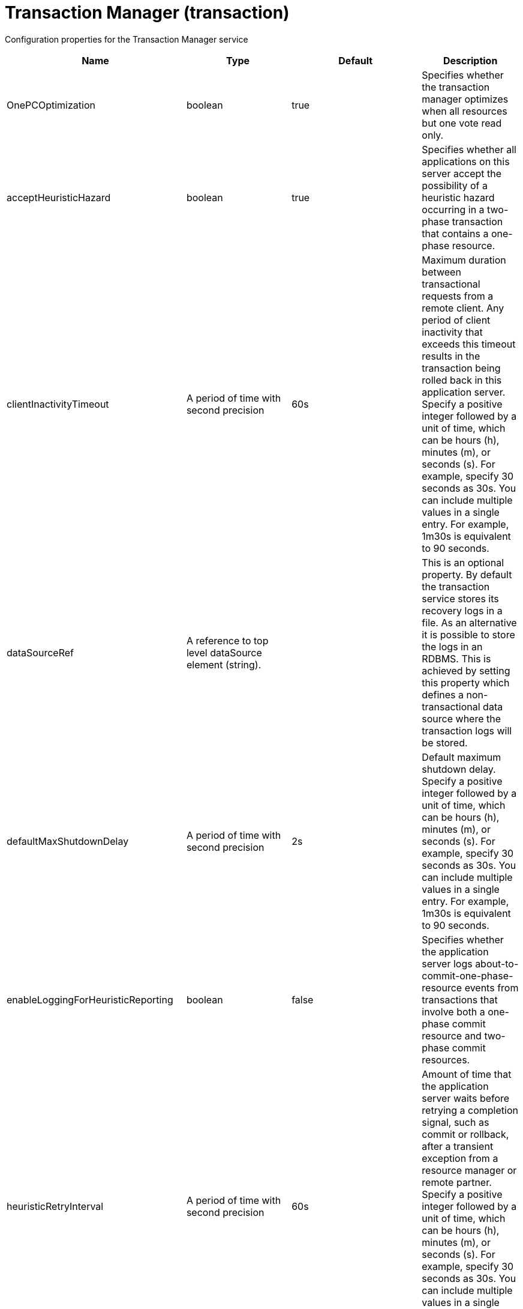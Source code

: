 = +Transaction Manager+ (+transaction+)
:linkcss: 
:page-layout: config
:nofooter: 

+Configuration properties for the Transaction Manager service+

[cols="a,a,a,a",width="100%"]
|===
|Name|Type|Default|Description

|+OnePCOptimization+

|boolean

|+true+

|+Specifies whether the transaction manager optimizes when all resources but one vote read only.+

|+acceptHeuristicHazard+

|boolean

|+true+

|+Specifies whether all applications on this server accept the possibility of a heuristic hazard occurring in a two-phase transaction that contains a one-phase resource.+

|+clientInactivityTimeout+

|A period of time with second precision

|+60s+

|+Maximum duration between transactional requests from a remote client. Any period of client inactivity that exceeds this timeout results in the transaction being rolled back in this application server. Specify a positive integer followed by a unit of time, which can be hours (h), minutes (m), or seconds (s). For example, specify 30 seconds as 30s. You can include multiple values in a single entry. For example, 1m30s is equivalent to 90 seconds.+

|+dataSourceRef+

|A reference to top level dataSource element (string).

|

|+This is an optional property. By default the transaction service stores its recovery logs in a file. As an alternative it is possible to store the logs in an RDBMS. This is achieved by setting this property which defines a non-transactional data source where the transaction logs will be stored.+

|+defaultMaxShutdownDelay+

|A period of time with second precision

|+2s+

|+Default maximum shutdown delay. Specify a positive integer followed by a unit of time, which can be hours (h), minutes (m), or seconds (s). For example, specify 30 seconds as 30s. You can include multiple values in a single entry. For example, 1m30s is equivalent to 90 seconds.+

|+enableLoggingForHeuristicReporting+

|boolean

|+false+

|+Specifies whether the application server logs about-to-commit-one-phase-resource events from transactions that involve both a one-phase commit resource and two-phase commit resources.+

|+heuristicRetryInterval+

|A period of time with second precision

|+60s+

|+Amount of time that the application server waits before retrying a completion signal, such as commit or rollback, after a transient exception from a resource manager or remote partner. Specify a positive integer followed by a unit of time, which can be hours (h), minutes (m), or seconds (s). For example, specify 30 seconds as 30s. You can include multiple values in a single entry. For example, 1m30s is equivalent to 90 seconds.+

|+heuristicRetryWait+

|int

|+5+

|+The number of times that the application server retries a completion signal, such as commit or rollback. Retries occur after a transient exception from a resource manager or remote partner.+

|+lpsHeuristicCompletion+

|* +COMMIT+
* +MANUAL+
* +ROLLBACK+


|+ROLLBACK+

|+Specifies the direction that is used to complete a transaction that has a heuristic outcome; either the application server commits or rolls back the transaction, or depends on manual completion by the administrator.  Allowed values are: COMMIT, ROLLBACK and MANUAL+

|+propogatedOrBMTTranLifetimeTimeout+

|A period of time with second precision

|+0+

|+Upper limit of the transaction timeout for transactions that run in this server. This value should be greater than or equal to the value specified for the total transaction timeout. Specify a positive integer followed by a unit of time, which can be hours (h), minutes (m), or seconds (s). For example, specify 30 seconds as 30s. You can include multiple values in a single entry. For example, 1m30s is equivalent to 90 seconds.+

|+recoverOnStartup+

|boolean

|+false+

|+Specifies whether the server should begin transaction recovery at server startup.+

|+recoveryGroup+

|string

|

|+Name of the recovery group that this server belongs too. Members of a recovery group can recover the transaction logs of other servers in the group.+

|+recoveryIdentity+

|string

|

|+Unique identity of this server for transaction peer recovery.+

|+timeoutGracePeriodEnabled+

|boolean

|+false+

|+Specifies whether there is a delay between a transaction timeout and the abnormal ending of the servant region that was running the transaction.+

|+totalTranLifetimeTimeout+

|A period of time with second precision

|+120s+

|+Default maximum time allowed for transactions started on this server to complete. Any such transactions that do not complete before this timeout occurs are rolled back. Specify a positive integer followed by a unit of time, which can be hours (h), minutes (m), or seconds (s). For example, specify 30 seconds as 30s. You can include multiple values in a single entry. For example, 1m30s is equivalent to 90 seconds.+

|+transactionLogDBTableSuffix+

|string

|

|+When recovery logs are stored in an RDBMS table, this property allows the table name to be post-pended with a string to make it unique for this Server.+

|+transactionLogDirectory+

|string

|+${server.output.dir}/tranlog/+

|+A directory for this server where the transaction service stores log files for recovery.+

|+transactionLogSize+

|int

|+1024+

|+Specifies the size of transaction log files in Kilobytes.+

|+waitForRecovery+

|boolean

|+false+

|+Specifies whether the server should wait for transaction recovery to complete before accepting new transactional work.+
|===
[#+dataSource+]*dataSource*

+This is an optional property. By default the transaction service stores its recovery logs in a file. As an alternative it is possible to store the logs in an RDBMS. This is achieved by setting this property which defines a non-transactional data source where the transaction logs will be stored.+


[cols="a,a,a,a",width="100%"]
|===
|Name|Type|Default|Description

|+connectionManagerRef+

|A reference to top level connectionManager element (string).

|

|+Connection manager for a data source. If updated while the server is running, existing connections are destroyed.+

|+connectionSharing+

|* +MatchCurrentState+
* +MatchOriginalRequest+


|+MatchOriginalRequest+

|+Specifies how connections are matched for sharing.+ +
*+MatchCurrentState+* +
+When sharing connections, match based on the current state of the connection. If updated while the server is running, the update is applied with each first connection handle in a transaction.+ +
*+MatchOriginalRequest+* +
+When sharing connections, match based on the original connection request.+

|+containerAuthDataRef+

|A reference to top level authData element (string).

|

|+Default authentication data for container managed authentication that applies when bindings do not specify an authentication-alias for a resource reference with res-auth=CONTAINER. If updated while the server is running, the change is applied with new connection requests; in-use connections are not impacted.+

|+isolationLevel+

|* +TRANSACTION_NONE+
* +TRANSACTION_READ_COMMITTED+
* +TRANSACTION_READ_UNCOMMITTED+
* +TRANSACTION_REPEATABLE_READ+
* +TRANSACTION_SERIALIZABLE+
* +TRANSACTION_SNAPSHOT+


|

|+Default transaction isolation level. If unspecified and the database is identified as DB2, Derby, Informix, Microsoft SQL Server or Sybase, TRANSACTION_REPEATABLE_READ is used. If unspecified for other databases, TRANSACTION_READ_COMMITTED is used. If updated while the server is running, the update is applied with new connection requests; in-use connections are not impacted.+ +
*+TRANSACTION_NONE+* +
+Indicates that the JDBC driver does not support transactions.+ +
*+TRANSACTION_READ_COMMITTED+* +
+Dirty reads are prevented; non-repeatable reads and phantom reads can occur.+ +
*+TRANSACTION_READ_UNCOMMITTED+* +
+Dirty reads, non-repeatable reads and phantom reads can occur.+ +
*+TRANSACTION_REPEATABLE_READ+* +
+Dirty reads and non-repeatable reads are prevented; phantom reads can occur.+ +
*+TRANSACTION_SERIALIZABLE+* +
+Dirty reads, non-repeatable reads and phantom reads are prevented.+ +
*+TRANSACTION_SNAPSHOT+* +
+Snapshot isolation for Microsoft SQL Server JDBC Driver and DataDirect Connect for JDBC driver.+

|+jaasLoginContextEntryRef+

|A reference to top level jaasLoginContextEntry element (string).

|

|+JAAS login context entry for authentication. If updated while the server is running, the update is applied with new connection requests; in-use connections are not impacted.+

|+jdbcDriverRef+

|A reference to top level jdbcDriver element (string).

|

|+JDBC driver for a data source. If updated while the server is running, existing connections are destroyed.+

|+jndiName+

|string

|

|+JNDI name for a data source. If updated while the server is running, existing connections are destroyed.+

|+statementCacheSize+

|int +
Min: +0+

|+10+

|+Maximum number of cached statements per connection. If updated while the server is running, the statement cache is resized upon next use.+

|+transactional+

|boolean

|+true+

|+Enable participation in transactions that are managed by the application server. If updated while the server is running, existing connections are destroyed.+

|+type+

|* +java.sql.Driver+
* +javax.sql.ConnectionPoolDataSource+
* +javax.sql.DataSource+
* +javax.sql.XADataSource+


|

|+Type of data source. If updated while the server is running, existing connections are destroyed.+

4+|*+Advanced Properties+*

|+beginTranForResultSetScrollingAPIs+

|boolean

|+true+

|+Attempt transaction enlistment when result set scrolling interfaces are used.+

|+beginTranForVendorAPIs+

|boolean

|+true+

|+Attempt transaction enlistment when vendor interfaces are used.+

|+commitOrRollbackOnCleanup+

|* +commit+
* +rollback+


|

|+Determines how to clean up connections that might be in a database unit of work (AutoCommit=false) when the connection is closed or returned to the pool.+ +
*+commit+* +
+Clean up the connection by committing.+ +
*+rollback+* +
+Clean up the connection by rolling back.+

|+enableConnectionCasting+

|boolean

|+false+

|+Indicates that connections obtained from the data source should be castable to interface classes that the JDBC vendor connection implementation implements. Enabling this option incurs additional overhead on each getConnection operation. If vendor JDBC interfaces are needed less frequently, it might be more efficient to leave this option disabled and use Connection.unwrap(interface) only where it is needed. If updated while the server is running, the update is applied with new connection requests; in-use connections are not impacted.+

|+onConnect+

|string

|

|+SQL command to execute once on each new connection that is established to the database. The SQL statement applies only to newly created connections, not to existing connections that are reused from the connection pool. If updated while the server is running, existing connections are destroyed.+

|+queryTimeout+

|A period of time with second precision

|

|+Default query timeout for SQL statements. In a JTA transaction, syncQueryTimeoutWithTransactionTimeout can override this default. Specify a positive integer followed by a unit of time, which can be hours (h), minutes (m), or seconds (s). For example, specify 30 seconds as 30s. You can include multiple values in a single entry. For example, 1m30s is equivalent to 90 seconds.+

|+recoveryAuthDataRef+

|A reference to top level authData element (string).

|

|+Authentication data for transaction recovery.+

|+supplementalJDBCTrace+

|boolean

|

|+Supplements the JDBC driver trace that is logged when JDBC driver trace is enabled in bootstrap.properties. JDBC driver trace specifications include: com.ibm.ws.database.logwriter, com.ibm.ws.db2.logwriter, com.ibm.ws.derby.logwriter, com.ibm.ws.informix.logwriter, com.ibm.ws.oracle.logwriter, com.ibm.ws.sqlserver.logwriter, com.ibm.ws.sybase.logwriter. If updated while the server is running, existing connections are destroyed.+

|+syncQueryTimeoutWithTransactionTimeout+

|boolean

|+false+

|+Use the time remaining (if any) in a JTA transaction as the default query timeout for SQL statements.+

|+validationTimeout+

|A period of time with second precision

|

|+Specifies a timeout for validation of pooled connections. When specified, pooled connections are validated before being reused from the connection pool. The validation timeout is also used when the connection manager validates connections in response to a stale connection for PurgePolicy=ValidateAllConnections. A value of 0 means that connections are validated without applying any timeout. Validation timeout requires a JDBC driver that complies with the JDBC 4.0 specification or higher. Specify a positive integer followed by a unit of time, which can be hours (h), minutes (m), or seconds (s). For example, specify 30 seconds as 30s. You can include multiple values in a single entry. For example, 1m30s is equivalent to 90 seconds.+
|===
[#+dataSource/connectionManager+]*dataSource > connectionManager*

+Connection manager for a data source. If updated while the server is running, existing connections are destroyed.+


[cols="a,a,a,a",width="100%"]
|===
|Name|Type|Default|Description

|+agedTimeout+

|A period of time with second precision

|+-1+

|+Amount of time before a connection can be discarded by pool maintenance. A value of -1 disables this timeout. A value of 0 discards every connection, which disables connection pooling. Specify a positive integer followed by a unit of time, which can be hours (h), minutes (m), or seconds (s). For example, specify 30 seconds as 30s. You can include multiple values in a single entry. For example, 1m30s is equivalent to 90 seconds.+

|+connectionTimeout+

|A period of time with second precision

|+30s+

|+Amount of time after which a connection request times out. A value of -1 disables this timeout, meaning infinite wait. A value of 0 is immediate, meaning no wait. Specify a positive integer followed by a unit of time, which can be hours (h), minutes (m), or seconds (s). For example, specify 30 seconds as 30s. You can include multiple values in a single entry. For example, 1m30s is equivalent to 90 seconds.+

|+maxIdleTime+

|A period of time with second precision

|+30m+

|+Amount of time a connection can be unused or idle until it can be discarded during pool maintenance, if doing so does not reduce the pool below the minimum size. A value of -1 disables this timeout. Specify a positive integer followed by a unit of time, which can be hours (h), minutes (m), or seconds (s). For example, specify 30 seconds as 30s. You can include multiple values in a single entry. For example, 1m30s is equivalent to 90 seconds.+

|+maxPoolSize+

|int +
Min: +0+

|+50+

|+Maximum number of physical connections for a pool. A value of 0 means unlimited.+

|+minPoolSize+

|int +
Min: +0+

|

|+Minimum number of physical connections to maintain in the pool. The pool is not pre-populated. Aged timeout can override the minimum.+

|+purgePolicy+

|* +EntirePool+
* +FailingConnectionOnly+
* +ValidateAllConnections+


|+EntirePool+

|+Specifies which connections to destroy when a stale connection is detected in a pool.+ +
*+EntirePool+* +
+When a stale connection is detected, all connections in the pool are marked stale, and when no longer in use, are closed.+ +
*+FailingConnectionOnly+* +
+When a stale connection is detected, only the connection which was found to be bad is closed.+ +
*+ValidateAllConnections+* +
+When a stale connection is detected, connections are tested and those found to be bad are closed.+

|+reapTime+

|A period of time with second precision

|+3m+

|+Amount of time between runs of the pool maintenance thread. A value of -1 disables pool maintenance. Specify a positive integer followed by a unit of time, which can be hours (h), minutes (m), or seconds (s). For example, specify 30 seconds as 30s. You can include multiple values in a single entry. For example, 1m30s is equivalent to 90 seconds.+

4+|*+Advanced Properties+*

|+enableSharingForDirectLookups+

|boolean

|+true+

|+If set to true, connections are shared. If set to false, connections are unshared.+

|+maxConnectionsPerThread+

|int +
Min: +0+

|

|+Limits the number of open connections on each thread.+

|+numConnectionsPerThreadLocal+

|int +
Min: +0+

|

|+Caches the specified number of connections for each thread.+
|===
[#+dataSource/containerAuthData+]*dataSource > containerAuthData*

+Default authentication data for container managed authentication that applies when bindings do not specify an authentication-alias for a resource reference with res-auth=CONTAINER. If updated while the server is running, the change is applied with new connection requests; in-use connections are not impacted.+


[cols="a,a,a,a",width="100%"]
|===
|Name|Type|Default|Description

|+password+

|Reversably encoded password (string) +
Required

|

|+Password of the user to use when connecting to the EIS. The value can be stored in clear text or encoded form. It is recommended that you encode the password. To do so, use the securityUtility tool with the encode option.+

|+user+

|string +
Required

|

|+Name of the user to use when connecting to the EIS.+
|===
[#+dataSource/jaasLoginContextEntry+]*dataSource > jaasLoginContextEntry*

+JAAS login context entry for authentication. If updated while the server is running, the update is applied with new connection requests; in-use connections are not impacted.+


[cols="a,a,a,a",width="100%"]
|===
|Name|Type|Default|Description

|+loginModuleRef+

|List of references to top level jaasLoginModule elements (comma-separated string).

|+hashtable,userNameAndPassword,certificate,token+

|+A reference to the ID of a JAAS login module.+

|+name+

|string +
Required

|

|+Name of a JAAS configuration entry.+
|===
[#+dataSource/jdbcDriver+]*dataSource > jdbcDriver*

+JDBC driver for a data source. If updated while the server is running, existing connections are destroyed.+


[cols="a,a,a,a",width="100%"]
|===
|Name|Type|Default|Description

|+libraryRef+

|A reference to top level library element (string).

|

|+Identifies JDBC driver JARs and native files.+

4+|*+Advanced Properties+*

|+javax.sql.ConnectionPoolDataSource+

|string

|

|+JDBC driver implementation of javax.sql.ConnectionPoolDataSource.+

|+javax.sql.DataSource+

|string

|

|+JDBC driver implementation of javax.sql.DataSource.+

|+javax.sql.XADataSource+

|string

|

|+JDBC driver implementation of javax.sql.XADataSource.+
|===
[#+dataSource/jdbcDriver/library+]*dataSource > jdbcDriver > library*

+Identifies JDBC driver JARs and native files.+


[cols="a,a,a,a",width="100%"]
|===
|Name|Type|Default|Description

|+apiTypeVisibility+

|string

|+spec,ibm-api,api,stable+

|+The types of API packages that this class loader supports. This value is a comma-separated list of any combination of the following API packages: spec, ibm-api, api, stable, third-party.+

|+description+

|string

|

|+Description of shared library for administrators+

|+filesetRef+

|List of references to top level fileset elements (comma-separated string).

|

|+Id of referenced Fileset+

|+name+

|string

|

|+Name of shared library for administrators+
|===
[#+dataSource/jdbcDriver/library/file+]*dataSource > jdbcDriver > library > file*

+Id of referenced File+


[cols="a,a,a,a",width="100%"]
|===
|Name|Type|Default|Description

|+id+

|string

|

|+A unique configuration ID.+

|+name+

|Path to a file +
Required

|

|+Fully qualified filename+
|===
[#+dataSource/jdbcDriver/library/fileset+]*dataSource > jdbcDriver > library > fileset*

+Id of referenced Fileset+


[cols="a,a,a,a",width="100%"]
|===
|Name|Type|Default|Description

|+caseSensitive+

|boolean

|+true+

|+Boolean to indicate whether or not the search should be case sensitive (default: true).+

|+dir+

|Path to a directory

|+${server.config.dir}+

|+The base directory to search for files.+

|+excludes+

|string

|

|+The comma or space separated list of file name patterns to exclude from the search results, by default no files are excluded.+

|+id+

|string

|

|+A unique configuration ID.+

|+includes+

|string

|+*+

|+The comma or space separated list of file name patterns to include in the search results (default: *).+

|+scanInterval+

|A period of time with millisecond precision

|+0+

|+Scanning interval to check the fileset for changes as a long with a time unit suffix h-hour, m-minute, s-second, ms-millisecond (e.g. 2ms or 5s). Disabled (scanInterval=0) by default. Specify a positive integer followed by a unit of time, which can be hours (h), minutes (m), seconds (s), or milliseconds (ms). For example, specify 500 milliseconds as 500ms. You can include multiple values in a single entry. For example, 1s500ms is equivalent to 1.5 seconds.+
|===
[#+dataSource/jdbcDriver/library/folder+]*dataSource > jdbcDriver > library > folder*

+Id of referenced folder+


[cols="a,a,a,a",width="100%"]
|===
|Name|Type|Default|Description

|+dir+

|Path to a directory +
Required

|

|+Directory or folder to be included in the library classpath for locating resource files+

|+id+

|string

|

|+A unique configuration ID.+
|===
[#+dataSource/properties+]*dataSource > properties*

+List of JDBC vendor properties for the data source. For example, databaseName="dbname" serverName="localhost" portNumber="50000".+


[cols="a,a,a,a",width="100%"]
|===
|Name|Type|Default|Description

|+URL+

|string

|

|+URL for connecting to the database.+

|+databaseName+

|string

|

|+JDBC driver property: databaseName.+

|+password+

|Reversably encoded password (string)

|

|+It is recommended to use a container managed authentication alias instead of configuring this property.+

|+portNumber+

|int

|

|+Port on which to obtain database connections.+

|+serverName+

|string

|

|+Server where the database is running.+

|+user+

|string

|

|+It is recommended to use a container managed authentication alias instead of configuring this property.+
|===
[#+dataSource/properties.datadirect.sqlserver+]*dataSource > properties.datadirect.sqlserver*

+Data source properties for the DataDirect Connect for JDBC driver for Microsoft SQL Server.+


[cols="a,a,a,a",width="100%"]
|===
|Name|Type|Default|Description

|+databaseName+

|string

|

|+JDBC driver property: databaseName.+

|+portNumber+

|int

|

|+Port on which to obtain database connections.+

|+serverName+

|string

|+localhost+

|+Server where the database is running.+

4+|*+Advanced Properties+*

|+JDBCBehavior+

|* +0+
* +1+


|+0+

|+JDBC driver property: JDBCBehavior. Values are: 0 (JDBC 4.0) or 1 (JDBC 3.0).+ +
*+0+* +
+JDBC 4.0+ +
*+1+* +
+JDBC 3.0+

|+XATransactionGroup+

|string

|

|+JDBC driver property: XATransactionGroup.+

|+XMLDescribeType+

|* +longvarbinary+
* +longvarchar+


|

|+JDBC driver property: XMLDescribeType.+

|+accountingInfo+

|string

|

|+JDBC driver property: accountingInfo.+

|+alwaysReportTriggerResults+

|boolean

|

|+JDBC driver property: alwaysReportTriggerResults.+

|+applicationName+

|string

|

|+JDBC driver property: applicationName.+

|+authenticationMethod+

|* +auto+
* +kerberos+
* +ntlm+
* +userIdPassword+


|

|+JDBC driver property: authenticationMethod.+

|+bulkLoadBatchSize+

|long

|

|+JDBC driver property: bulkLoadBatchSize.+

|+bulkLoadOptions+

|long

|

|+JDBC driver property: bulkLoadOptions.+

|+clientHostName+

|string

|

|+JDBC driver property: clientHostName.+

|+clientUser+

|string

|

|+JDBC driver property: clientUser.+

|+codePageOverride+

|string

|

|+JDBC driver property: codePageOverride.+

|+convertNull+

|int

|

|+JDBC driver property: convertNull.+

|+dateTimeInputParameterType+

|* +auto+
* +dateTime+
* +dateTimeOffset+


|

|+JDBC driver property: dateTimeInputParameterType.+

|+dateTimeOutputParameterType+

|* +auto+
* +dateTime+
* +dateTimeOffset+


|

|+JDBC driver property: dateTimeOutputParameterType.+

|+describeInputParameters+

|* +describeAll+
* +describeIfDateTime+
* +describeIfString+
* +noDescribe+


|

|+JDBC driver property: describeInputParameters.+

|+describeOutputParameters+

|* +describeAll+
* +describeIfDateTime+
* +describeIfString+
* +noDescribe+


|

|+JDBC driver property: describeOutputParameters.+

|+enableBulkLoad+

|boolean

|

|+JDBC driver property: enableBulkLoad.+

|+enableCancelTimeout+

|boolean

|

|+JDBC driver property: enableCancelTimeout.+

|+encryptionMethod+

|* +SSL+
* +loginSSL+
* +noEncryption+
* +requestSSL+


|

|+JDBC driver property: encryptionMethod.+

|+hostNameInCertificate+

|string

|

|+JDBC driver property: hostNameInCertificate.+

|+initializationString+

|string

|

|+JDBC driver property: initializationString.+

|+insensitiveResultSetBufferSize+

|int

|

|+JDBC driver property: insensitiveResultSetBufferSize.+

|+javaDoubleToString+

|boolean

|

|+JDBC driver property: javaDoubleToString.+

|+loginTimeout+

|A period of time with second precision

|

|+JDBC driver property: loginTimeout. Specify a positive integer followed by a unit of time, which can be hours (h), minutes (m), or seconds (s). For example, specify 30 seconds as 30s. You can include multiple values in a single entry. For example, 1m30s is equivalent to 90 seconds.+

|+longDataCacheSize+

|int +
Min: +-1+

|

|+JDBC driver property: longDataCacheSize.+

|+netAddress+

|string

|

|+JDBC driver property: netAddress.+

|+packetSize+

|int +
Min: +-1+ +
Max: +128+

|

|+JDBC driver property: packetSize.+

|+password+

|Reversably encoded password (string)

|

|+It is recommended to use a container managed authentication alias instead of configuring this property.+

|+queryTimeout+

|A period of time with second precision

|

|+JDBC driver property: queryTimeout. Specify a positive integer followed by a unit of time, which can be hours (h), minutes (m), or seconds (s). For example, specify 30 seconds as 30s. You can include multiple values in a single entry. For example, 1m30s is equivalent to 90 seconds.+

|+resultsetMetaDataOptions+

|int

|

|+JDBC driver property: resultsetMetaDataOptions.+

|+selectMethod+

|* +cursor+
* +direct+


|

|+JDBC driver property: selectMethod.+

|+snapshotSerializable+

|boolean

|

|+JDBC driver property: snapshotSerializable.+

|+spyAttributes+

|string

|

|+JDBC driver property: spyAttributes.+

|+stringInputParameterType+

|* +nvarchar+
* +varchar+


|+varchar+

|+JDBC driver property: stringInputParameterType.+

|+stringOutputParameterType+

|* +nvarchar+
* +varchar+


|+varchar+

|+JDBC driver property: stringOutputParameterType.+

|+suppressConnectionWarnings+

|boolean

|

|+JDBC driver property: suppressConnectionWarnings.+

|+transactionMode+

|* +explicit+
* +implicit+


|

|+JDBC driver property: transactionMode.+

|+truncateFractionalSeconds+

|boolean

|

|+JDBC driver property: truncateFractionalSeconds.+

|+trustStore+

|string

|

|+JDBC driver property: trustStore.+

|+trustStorePassword+

|Reversably encoded password (string)

|

|+JDBC driver property: trustStorePassword.+

|+useServerSideUpdatableCursors+

|boolean

|

|+JDBC driver property: useServerSideUpdatableCursors.+

|+user+

|string

|

|+It is recommended to use a container managed authentication alias instead of configuring this property.+

|+validateServerCertificate+

|boolean

|

|+JDBC driver property: validateServerCertificate.+

4+|*+Failover Properties+*

|+alternateServers+

|string

|

|+JDBC driver property: alternateServers.+

|+connectionRetryCount+

|int

|

|+JDBC driver property: connectionRetryCount.+

|+connectionRetryDelay+

|A period of time with second precision

|

|+JDBC driver property: connectionRetryDelay. Specify a positive integer followed by a unit of time, which can be hours (h), minutes (m), or seconds (s). For example, specify 30 seconds as 30s. You can include multiple values in a single entry. For example, 1m30s is equivalent to 90 seconds.+

|+failoverGranularity+

|* +atomic+
* +atomicWithRepositioning+
* +disableIntegrityCheck+
* +nonAtomic+


|

|+JDBC driver property: failoverGranularity.+

|+failoverMode+

|* +connect+
* +extended+
* +select+


|

|+JDBC driver property: failoverMode.+

|+failoverPreconnect+

|boolean

|

|+JDBC driver property: failoverPreconnect.+

|+loadBalancing+

|boolean

|

|+JDBC driver property: loadBalancing.+
|===
[#+dataSource/properties.db2.i.native+]*dataSource > properties.db2.i.native*

+Data source properties for the IBM DB2 for i Native JDBC driver.+


[cols="a,a,a,a",width="100%"]
|===
|Name|Type|Default|Description

|+databaseName+

|string

|+*LOCAL+

|+JDBC driver property: databaseName.+

4+|*+Advanced Properties+*

|+access+

|* +all+
* +read call+
* +read only+


|+all+

|+JDBC driver property: access.+

|+autoCommit+

|boolean

|+true+

|+JDBC driver property: autoCommit.+

|+batchStyle+

|* +2.0+
* +2.1+


|+2.0+

|+JDBC driver property: batchStyle.+

|+behaviorOverride+

|int

|

|+JDBC driver property: behaviorOverride.+

|+blockSize+

|* +0+
* +8+
* +16+
* +32+
* +64+
* +128+
* +256+
* +512+


|+32+

|+JDBC driver property: blockSize.+

|+cursorHold+

|boolean

|+false+

|+JDBC driver property: cursorHold.+

|+cursorSensitivity+

|* +asensitive+
* +sensitive+


|+asensitive+

|+JDBC driver property: cursorSensitivity. Values are: 0 (TYPE_SCROLL_SENSITIVE_STATIC), 1 (TYPE_SCROLL_SENSITIVE_DYNAMIC), 2 (TYPE_SCROLL_ASENSITIVE).+

|+dataTruncation+

|string

|+true+

|+JDBC driver property: dataTruncation.+

|+dateFormat+

|* +dmy+
* +eur+
* +iso+
* +jis+
* +julian+
* +mdy+
* +usa+
* +ymd+


|

|+JDBC driver property: dateFormat.+

|+dateSeparator+

|* +-+
* +.+
* +/+
* +\,+
* +b+


|

|+JDBC driver property: dateSeparator.+ +
*+-+* +
+The dash character (-).+ +
*+.+* +
+The period character (.).+ +
*+/+* +
+The forward slash character (/).+ +
*+\,+* +
+The comma character (,).+ +
*+b+* +
+The character b+

|+decimalSeparator+

|* +.+
* +\,+


|

|+JDBC driver property: decimalSeparator.+ +
*+.+* +
+The period character (.).+ +
*+\,+* +
+The comma character (,).+

|+directMap+

|boolean

|+true+

|+JDBC driver property: directMap.+

|+doEscapeProcessing+

|boolean

|+true+

|+JDBC driver property: doEscapeProcessing.+

|+fullErrors+

|boolean

|

|+JDBC driver property: fullErrors.+

|+libraries+

|string

|

|+JDBC driver property: libraries.+

|+lobThreshold+

|int +
Max: +500000+

|+0+

|+JDBC driver property: lobThreshold.+

|+lockTimeout+

|A period of time with second precision

|+0+

|+JDBC driver property: lockTimeout. Specify a positive integer followed by a unit of time, which can be hours (h), minutes (m), or seconds (s). For example, specify 30 seconds as 30s. You can include multiple values in a single entry. For example, 1m30s is equivalent to 90 seconds.+

|+loginTimeout+

|A period of time with second precision

|

|+JDBC driver property: loginTimeout. Specify a positive integer followed by a unit of time, which can be hours (h), minutes (m), or seconds (s). For example, specify 30 seconds as 30s. You can include multiple values in a single entry. For example, 1m30s is equivalent to 90 seconds.+

|+maximumPrecision+

|* +31+
* +63+


|+31+

|+JDBC driver property: maximumPrecision.+

|+maximumScale+

|int +
Min: +0+ +
Max: +63+

|+31+

|+JDBC driver property: maximumScale.+

|+minimumDivideScale+

|int +
Min: +0+ +
Max: +9+

|+0+

|+JDBC driver property: minimumDivideScale.+

|+networkProtocol+

|int

|

|+JDBC driver property: networkProtocol.+

|+password+

|Reversably encoded password (string)

|

|+It is recommended to use a container managed authentication alias instead of configuring this property.+

|+portNumber+

|int

|

|+Port on which to obtain database connections.+

|+prefetch+

|boolean

|+true+

|+JDBC driver property: prefetch.+

|+queryOptimizeGoal+

|* +1+
* +2+


|+2+

|+JDBC driver property: queryOptimizeGoal. Values are: 1 (*FIRSTIO) or 2 (*ALLIO).+ +
*+1+* +
+*FIRSTIO+ +
*+2+* +
+*ALLIO+

|+reuseObjects+

|boolean

|+true+

|+JDBC driver property: reuseObjects.+

|+serverName+

|string

|

|+Server where the database is running.+

|+serverTraceCategories+

|int

|+0+

|+JDBC driver property: serverTraceCategories.+

|+systemNaming+

|boolean

|+false+

|+JDBC driver property: systemNaming.+

|+timeFormat+

|* +eur+
* +hms+
* +iso+
* +jis+
* +usa+


|

|+JDBC driver property: timeFormat.+

|+timeSeparator+

|* +.+
* +:+
* +\,+
* +b+


|

|+JDBC driver property: timeSeparator.+ +
*+.+* +
+The period character (.).+ +
*+:+* +
+The colon character (:).+ +
*+\,+* +
+The comma character (,).+ +
*+b+* +
+The character b+

|+trace+

|boolean

|

|+JDBC driver property: trace.+

|+transactionTimeout+

|A period of time with second precision

|+0+

|+JDBC driver property: transactionTimeout. Specify a positive integer followed by a unit of time, which can be hours (h), minutes (m), or seconds (s). For example, specify 30 seconds as 30s. You can include multiple values in a single entry. For example, 1m30s is equivalent to 90 seconds.+

|+translateBinary+

|boolean

|+false+

|+JDBC driver property: translateBinary.+

|+translateHex+

|* +binary+
* +character+


|+character+

|+JDBC driver property: translateHex.+

|+useBlockInsert+

|boolean

|+false+

|+JDBC driver property: useBlockInsert.+

|+user+

|string

|

|+It is recommended to use a container managed authentication alias instead of configuring this property.+
|===
[#+dataSource/properties.db2.i.toolbox+]*dataSource > properties.db2.i.toolbox*

+Data source properties for the IBM DB2 for i Toolbox JDBC driver.+


[cols="a,a,a,a",width="100%"]
|===
|Name|Type|Default|Description

|+databaseName+

|string

|

|+JDBC driver property: databaseName.+

|+serverName+

|string +
Required

|

|+Server where the database is running.+

4+|*+Advanced Properties+*

|+access+

|* +all+
* +read call+
* +read only+


|+all+

|+JDBC driver property: access.+

|+behaviorOverride+

|int

|

|+JDBC driver property: behaviorOverride.+

|+bidiImplicitReordering+

|boolean

|+true+

|+JDBC driver property: bidiImplicitReordering.+

|+bidiNumericOrdering+

|boolean

|+false+

|+JDBC driver property: bidiNumericOrdering.+

|+bidiStringType+

|int

|

|+JDBC driver property: bidiStringType.+

|+bigDecimal+

|boolean

|+true+

|+JDBC driver property: bigDecimal.+

|+blockCriteria+

|* +0+
* +1+
* +2+


|+2+

|+JDBC driver property: blockCriteria. Values are: 0 (no record blocking), 1 (block if FOR FETCH ONLY is specified), 2 (block if FOR UPDATE is specified).+

|+blockSize+

|* +0+
* +8+
* +16+
* +32+
* +64+
* +128+
* +256+
* +512+


|+32+

|+JDBC driver property: blockSize.+

|+characterTruncation+

|* +default+
* +none+
* +warning+


|

|+JDBC driver property: CharacterTruncation.+

|+concurrentAccessResolution+

|int +
Min: +0+ +
Max: +3+

|

|+JDBC driver property: concurrentAccessResolution.+

|+cursorHold+

|boolean

|+false+

|+JDBC driver property: cursorHold.+

|+cursorSensitivity+

|* +asensitive+
* +insensitive+
* +sensitive+


|+asensitive+

|+JDBC driver property: cursorSensitivity. Values are: 0 (TYPE_SCROLL_SENSITIVE_STATIC), 1 (TYPE_SCROLL_SENSITIVE_DYNAMIC), 2 (TYPE_SCROLL_ASENSITIVE).+

|+dataCompression+

|boolean

|+true+

|+JDBC driver property: dataCompression.+

|+dataTruncation+

|boolean

|+true+

|+JDBC driver property: dataTruncation.+

|+dateFormat+

|* +dmy+
* +eur+
* +iso+
* +jis+
* +julian+
* +mdy+
* +usa+
* +ymd+


|

|+JDBC driver property: dateFormat.+

|+dateSeparator+

|*  
* +-+
* +.+
* +/+
* +\,+


|

|+JDBC driver property: dateSeparator.+ +
* * +
+The space character ( ).+ +
*+-+* +
+The dash character (-).+ +
*+.+* +
+The period character (.).+ +
*+/+* +
+The forward slash character (/).+ +
*+\,+* +
+The comma character (,).+

|+decfloatRoundingMode+

|* +ceiling+
* +down+
* +floor+
* +half down+
* +half even+
* +half up+
* +up+


|

|+JDBC driver property: decfloatRoundingMode.+

|+decimalDataErrors+

|string

|

|+JDBC driver property: decimalDataErrors.+

|+decimalSeparator+

|* +.+
* +\,+


|

|+JDBC driver property: decimalSeparator.+ +
*+.+* +
+The period character (.).+ +
*+\,+* +
+The comma character (,).+

|+describeOption+

|string

|

|+JDBC driver property: describeOption.+

|+driver+

|* +native+
* +toolbox+


|+toolbox+

|+JDBC driver property: driver.+

|+errors+

|* +basic+
* +full+


|+basic+

|+JDBC driver property: errors.+

|+extendedDynamic+

|boolean

|+false+

|+JDBC driver property: extendedDynamic.+

|+extendedMetaData+

|boolean

|+false+

|+JDBC driver property: extendedMetaData.+

|+fullOpen+

|boolean

|+false+

|+JDBC driver property: fullOpen.+

|+holdInputLocators+

|boolean

|+true+

|+JDBC driver property: holdInputLocators.+

|+holdStatements+

|boolean

|+false+

|+JDBC driver property: holdStatements.+

|+ignoreWarnings+

|string

|

|+JDBC driver property: ignoreWarnings.+

|+isolationLevelSwitchingSupport+

|boolean

|+false+

|+JDBC driver property: isolationLevelSwitchingSupport.+

|+keepAlive+

|boolean

|

|+JDBC driver property: keepAlive.+

|+lazyClose+

|boolean

|+false+

|+JDBC driver property: lazyClose.+

|+libraries+

|string

|

|+JDBC driver property: libraries.+

|+lobThreshold+

|int +
Min: +0+ +
Max: +16777216+

|+0+

|+JDBC driver property: lobThreshold.+

|+loginTimeout+

|A period of time with second precision

|

|+JDBC driver property: loginTimeout. Specify a positive integer followed by a unit of time, which can be hours (h), minutes (m), or seconds (s). For example, specify 30 seconds as 30s. You can include multiple values in a single entry. For example, 1m30s is equivalent to 90 seconds.+

|+maximumBlockedInputRows+

|int +
Min: +1+ +
Max: +32000+

|

|+JDBC driver property: maximumBlockedInputRows.+

|+maximumPrecision+

|* +31+
* +63+


|+31+

|+JDBC driver property: maximumPrecision.+ +
*+63+* +
+64+

|+maximumScale+

|int +
Min: +0+ +
Max: +63+

|+31+

|+JDBC driver property: maximumScale.+

|+metaDataSource+

|int +
Min: +0+ +
Max: +1+

|+1+

|+JDBC driver property: metaDataSource.+

|+minimumDivideScale+

|int +
Min: +0+ +
Max: +9+

|+0+

|+JDBC driver property: minimumDivideScale.+

|+naming+

|* +sql+
* +system+


|+sql+

|+JDBC driver property: naming.+

|+numericRangeError+

|* +default+
* +none+
* +warning+


|

|+JDBC driver property: numericRangeError.+

|+package+

|string

|

|+JDBC driver property: package.+

|+packageAdd+

|boolean

|+true+

|+JDBC driver property: packageAdd.+

|+packageCCSID+

|* +1200+
* +13488+


|+13488+

|+JDBC driver property: packageCCSID. Values are: 1200 (UCS-2) or 13488 (UTF-16).+ +
*+1200+* +
+1200 (UCS-2)+ +
*+13488+* +
+13488 (UTF-16)+

|+packageCache+

|boolean

|+false+

|+JDBC driver property: packageCache.+

|+packageCriteria+

|* +default+
* +select+


|+default+

|+JDBC driver property: packageCriteria.+

|+packageError+

|* +exception+
* +none+
* +warning+


|+warning+

|+JDBC driver property: packageError.+

|+packageLibrary+

|string

|+QGPL+

|+JDBC driver property: packageLibrary.+

|+password+

|Reversably encoded password (string)

|

|+It is recommended to use a container managed authentication alias instead of configuring this property.+

|+prefetch+

|boolean

|+true+

|+JDBC driver property: prefetch.+

|+prompt+

|boolean

|+false+

|+JDBC driver property: prompt.+

|+proxyServer+

|string

|

|+JDBC driver property: proxyServer.+

|+qaqqiniLibrary+

|string

|

|+JDBC driver property: qaqqiniLibrary.+

|+queryOptimizeGoal+

|int +
Min: +0+ +
Max: +2+

|+0+

|+JDBC driver property: queryOptimizeGoal. Values are: 1 (*FIRSTIO) or 2 (*ALLIO).+

|+queryReplaceTruncatedParameter+

|string

|

|+JDBC driver property: queryReplaceTruncatedParameter.+

|+queryStorageLimit+

|int +
Min: +-1+

|

|+Query storage limit+

|+queryTimeoutMechanism+

|* +cancel+
* +qqrytimlmt+


|

|+JDBC driver property: queryTimeoutMechanism.+

|+receiveBufferSize+

|int +
Min: +1+

|

|+JDBC driver property: receiveBufferSize.+

|+remarks+

|* +sql+
* +system+


|+system+

|+JDBC driver property: remarks.+

|+rollbackCursorHold+

|boolean

|+false+

|+JDBC driver property: rollbackCursorHold.+

|+savePasswordWhenSerialized+

|boolean

|+false+

|+JDBC driver property: savePasswordWhenSerialized.+

|+secondaryUrl+

|string

|

|+JDBC driver property: secondaryUrl.+

|+secure+

|boolean

|+false+

|+JDBC driver property: secure.+

|+secureCurrentUser+

|boolean

|

|+JDBC driver property: secureCurrentUser.+

|+sendBufferSize+

|int +
Min: +1+

|

|+JDBC driver property: sendBufferSize.+

|+serverTrace+

|int

|

|+JDBC driver property: serverTrace.+

|+serverTraceCategories+

|int

|+0+

|+JDBC driver property: serverTraceCategories.+

|+soLinger+

|A period of time with second precision

|

|+JDBC driver property: soLinger. Specify a positive integer followed by a unit of time, which can be hours (h), minutes (m), or seconds (s). For example, specify 30 seconds as 30s. You can include multiple values in a single entry. For example, 1m30s is equivalent to 90 seconds.+

|+soTimeout+

|A period of time with millisecond precision

|

|+JDBC driver property: soTimeout. Specify a positive integer followed by a unit of time, which can be hours (h), minutes (m), seconds (s), or milliseconds (ms). For example, specify 500 milliseconds as 500ms. You can include multiple values in a single entry. For example, 1s500ms is equivalent to 1.5 seconds.+

|+sort+

|* +hex+
* +language+
* +table+


|+hex+

|+JDBC driver property: sort.+

|+sortLanguage+

|string

|

|+JDBC driver property: sortLanguage.+

|+sortTable+

|string

|

|+JDBC driver property: sortTable.+

|+sortWeight+

|* +shared+
* +unqiue+


|

|+JDBC driver property: sortWeight.+ +
*+unqiue+* +
+unique+

|+tcpNoDelay+

|boolean

|

|+JDBC driver property: tcpNoDelay.+

|+threadUsed+

|boolean

|+true+

|+JDBC driver property: threadUsed.+

|+timeFormat+

|* +eur+
* +hms+
* +iso+
* +jis+
* +usa+


|

|+JDBC driver property: timeFormat.+

|+timeSeparator+

|*  
* +.+
* +:+
* +\,+


|

|+JDBC driver property: timeSeparator.+ +
* * +
+The space character ( ).+ +
*+.+* +
+The period character (.).+ +
*+:+* +
+The colon character (:).+ +
*+\,+* +
+The comma character (,).+

|+timestampFormat+

|* +ibmsql+
* +iso+


|

|+JDBC driver property: timestampFormat.+

|+toolboxTrace+

|* +all+
* +conversion+
* +datastream+
* +diagnostic+
* +error+
* +information+
* +jdbc+
* +none+
* +pcml+
* +proxy+
* +thread+
* +warning+


|

|+JDBC driver property: toolboxTrace.+

|+trace+

|boolean

|

|+JDBC driver property: trace.+

|+translateBinary+

|boolean

|+false+

|+JDBC driver property: translateBinary.+

|+translateBoolean+

|boolean

|+true+

|+JDBC driver property: translateBoolean.+

|+translateHex+

|* +binary+
* +character+


|+character+

|+JDBC driver property: translateHex.+

|+trueAutoCommit+

|boolean

|+false+

|+JDBC driver property: trueAutoCommit.+

|+useBlockUpdate+

|boolean

|

|+JDBC driver property: useBlockUpdate.+

|+useDrdaMetadataVersion+

|boolean

|

|+JDBC driver property: useDrdaMetadataVersion.+

|+user+

|string

|

|+It is recommended to use a container managed authentication alias instead of configuring this property.+

|+variableFieldCompression+

|* +all+
* +false+
* +insert+
* +true+


|

|+JDBC driver property: variableFieldCompression.+

|+xaLooselyCoupledSupport+

|int +
Min: +0+ +
Max: +1+

|+0+

|+JDBC driver property: xaLooselyCoupledSupport.+
|===
[#+dataSource/properties.db2.jcc+]*dataSource > properties.db2.jcc*

+Data source properties for the IBM Data Server Driver for JDBC and SQLJ for DB2.+


[cols="a,a,a,a",width="100%"]
|===
|Name|Type|Default|Description

|+databaseName+

|string

|

|+JDBC driver property: databaseName.+

|+driverType+

|* +2+
* +4+


|+4+

|+JDBC driver property: driverType.+ +
*+2+* +
+Type 2 JDBC driver.+ +
*+4+* +
+Type 4 JDBC driver.+

|+portNumber+

|int

|+50000+

|+Port on which to obtain database connections.+

|+serverName+

|string

|+localhost+

|+Server where the database is running.+

4+|*+Advanced Properties+*

|+SSLCipherSuites+

|string

|

|+JDBC driver property: SSLCipherSuites.+

|+accessToken+

|Reversably encoded password (string)

|

|+JDBC driver property: accessToken.+

|+accountingInterval+

|string

|

|+JDBC driver property: accountingInterval.+

|+activateDatabase+

|int

|

|+JDBC driver property: activateDatabase.+

|+allowNextOnExhaustedResultSet+

|* +1+
* +2+


|

|+JDBC driver property: allowNextOnExhaustedResultSet.+ +
*+1+* +
+YES+ +
*+2+* +
+NO+

|+allowNullResultSetForExecuteQuery+

|* +1+
* +2+


|

|+JDBC driver property: allowNullResultSetForExecuteQuery.+ +
*+1+* +
+YES+ +
*+2+* +
+NO+

|+alternateGroupDatabaseName+

|string

|

|+JDBC driver property: alternateGroupDatabaseName.+

|+alternateGroupPortNumber+

|string

|

|+JDBC driver property: alternateGroupPortNumber.+

|+alternateGroupServerName+

|string

|

|+JDBC driver property: alternateGroupServerName.+

|+apiKey+

|Reversably encoded password (string)

|

|+JDBC driver property: apiKey.+

|+atomicMultiRowInsert+

|* +1+
* +2+


|

|+JDBC driver property: atomicMultiRowInsert.+ +
*+1+* +
+YES+ +
*+2+* +
+NO+

|+blockingReadConnectionTimeout+

|A period of time with second precision

|

|+JDBC driver property: blockingReadConnectionTimeout. Specify a positive integer followed by a unit of time, which can be hours (h), minutes (m), or seconds (s). For example, specify 30 seconds as 30s. You can include multiple values in a single entry. For example, 1m30s is equivalent to 90 seconds.+

|+charOutputSize+

|short

|

|+JDBC driver property: charOutputSize.+

|+clientAccountingInformation+

|string

|

|+JDBC driver property: clientAccountingInformation.+

|+clientApplcompat+

|string

|

|+JDBC driver property: clientApplcompat.+

|+clientApplicationInformation+

|string

|

|+JDBC driver property: clientApplicationInformation.+

|+clientBidiStringType+

|* +4+
* +5+
* +6+
* +7+
* +8+
* +9+
* +10+
* +11+


|

|+JDBC driver property: clientBidiStringType.+ +
*+4+* +
+BIDI_ST4+ +
*+5+* +
+BIDI_ST5+ +
*+6+* +
+BIDI_ST6+ +
*+7+* +
+BIDI_ST7+ +
*+8+* +
+BIDI_ST8+ +
*+9+* +
+BIDI_ST9+ +
*+10+* +
+BIDI_ST10+ +
*+11+* +
+BIDI_ST11+

|+clientDebugInfo+

|string +
Max: +254+

|

|+JDBC driver property: clientDebugInfo.+

|+clientProgramId+

|string +
Max: +80+

|

|+JDBC driver property: clientProgramId.+

|+clientProgramName+

|string +
Max: +12+

|

|+JDBC driver property: clientProgramName.+

|+clientUser+

|string

|

|+JDBC driver property: clientUser.+

|+clientWorkstation+

|string

|

|+JDBC driver property: clientWorkstation.+

|+commandTimeout+

|A period of time with second precision

|

|+JDBC driver property: commandTimeout. Specify a positive integer followed by a unit of time, which can be hours (h), minutes (m), or seconds (s). For example, specify 30 seconds as 30s. You can include multiple values in a single entry. For example, 1m30s is equivalent to 90 seconds.+

|+concurrentAccessResolution+

|* +1+
* +2+


|

|+JDBC driver property: concurrentAccessResolution.+ +
*+1+* +
+CONCURRENTACCESS_USE_CURRENTLY_COMMITTED+ +
*+2+* +
+CONCURRENTACCESS_WAIT_FOR_OUTCOME+

|+connectNode+

|int +
Min: +0+ +
Max: +999+

|

|+JDBC driver property: connectNode.+

|+connectionCloseWithInFlightTransaction+

|* +1+
* +2+


|

|+JDBC driver property: connectionCloseWithInFlightTransaction.+ +
*+1+* +
+CONNECTION_CLOSE_WITH_EXCEPTION+ +
*+2+* +
+CONNECTION_CLOSE_WITH_ROLLBACK+

|+connectionTimeout+

|A period of time with second precision

|

|+JDBC driver property: connectionTimeout. Specify a positive integer followed by a unit of time, which can be hours (h), minutes (m), or seconds (s). For example, specify 30 seconds as 30s. You can include multiple values in a single entry. For example, 1m30s is equivalent to 90 seconds.+

|+currentAlternateGroupEntry+

|int

|

|+JDBC driver property: currentAlternateGroupEntry.+

|+currentDegree+

|string

|

|+JDBC driver property: currentDegree.+

|+currentExplainMode+

|string +
Max: +254+

|

|+JDBC driver property: currentExplainMode.+

|+currentExplainSnapshot+

|int +
Max: +8+

|

|+JDBC driver property: currentExplainSnapshot.+

|+currentFunctionPath+

|string

|

|+JDBC driver property: currentFunctionPath.+

|+currentLocaleLcCtype+

|string

|

|+JDBC driver property: currentLocaleLcCtype.+

|+currentLockTimeout+

|A period of time with second precision

|

|+JDBC driver property: currentLockTimeout. Specify a positive integer followed by a unit of time, which can be hours (h), minutes (m), or seconds (s). For example, specify 30 seconds as 30s. You can include multiple values in a single entry. For example, 1m30s is equivalent to 90 seconds.+

|+currentMaintainedTableTypesForOptimization+

|* +ALL+
* +NONE+
* +SYSTEM+
* +USER+


|

|+JDBC driver property: currentMaintainedTableTypesForOptimization.+

|+currentPackagePath+

|string

|

|+JDBC driver property: currentPackagePath.+

|+currentPackageSet+

|string

|

|+JDBC driver property: currentPackageSet.+

|+currentQueryOptimization+

|* +0+
* +1+
* +2+
* +3+
* +5+
* +7+
* +9+


|

|+JDBC driver property: currentQueryOptimization.+

|+currentSQLID+

|string

|

|+JDBC driver property: currentSQLID.+

|+currentSchema+

|string

|

|+JDBC driver property: currentSchema.+

|+cursorSensitivity+

|* +0+
* +1+
* +2+


|

|+JDBC driver property: cursorSensitivity. Values are: 0 (TYPE_SCROLL_SENSITIVE_STATIC), 1 (TYPE_SCROLL_SENSITIVE_DYNAMIC), 2 (TYPE_SCROLL_ASENSITIVE).+ +
*+0+* +
+TYPE_SCROLL_SENSITIVE_STATIC+ +
*+1+* +
+TYPE_SCROLL_SENSITIVE_DYNAMIC+ +
*+2+* +
+TYPE_SCROLL_ASENSITIVE+

|+dateFormat+

|* +1+
* +2+
* +3+
* +4+


|

|+JDBC driver property: dateFormat.+ +
*+1+* +
+ISO+ +
*+2+* +
+USA+ +
*+3+* +
+EUR+ +
*+4+* +
+JIS+

|+decimalRoundingMode+

|* +1+
* +2+
* +3+
* +4+
* +6+


|

|+JDBC driver property: decimalRoundingMode.+ +
*+1+* +
+ROUND_DOWN+ +
*+2+* +
+ROUND_CEILING+ +
*+3+* +
+ROUND_HALF_EVEN+ +
*+4+* +
+ROUND_HALF_UP+ +
*+6+* +
+ROUND_FLOOR+

|+decimalSeparator+

|* +1+
* +2+


|

|+JDBC driver property: decimalSeparator.+ +
*+1+* +
+DECIMAL_SEPARATOR_PERIOD+ +
*+2+* +
+DECIMAL_SEPARATOR_COMMA+

|+decimalStringFormat+

|* +1+
* +2+


|

|+JDBC driver property: decimalStringFormat.+ +
*+1+* +
+DECIMAL_STRING_FORMAT_TO_STRING+ +
*+2+* +
+DECIMAL_STRING_FORMAT_TO_PLAIN_STRING+

|+deferPrepares+

|boolean

|+true+

|+JDBC driver property: deferPrepares.+

|+downgradeHoldCursorsUnderXa+

|boolean

|

|+JDBC driver property: downgradeHoldCursorsUnderXa.+

|+enableAlternateGroupSeamlessACR+

|boolean

|

|+JDBC driver property: enableAlternateGroupSeamlessACR.+

|+enableBidiLayoutTransformation+

|boolean

|

|+JDBC driver property: enableBidiLayoutTransformation.+

|+enableClientAffinitiesList+

|* +1+
* +2+


|

|+JDBC driver property: enableClientAffinitiesList. Values are: 1 (YES) or 2 (NO).+ +
*+1+* +
+YES+ +
*+2+* +
+NO+

|+enableConnectionConcentrator+

|boolean

|

|+JDBC driver property: enableConnectionConcentrator.+

|+enableExtendedDescribe+

|* +1+
* +2+


|

|+JDBC driver property: enableExtendedDescribe.+ +
*+1+* +
+YES+ +
*+2+* +
+NO+

|+enableExtendedIndicators+

|* +1+
* +2+


|

|+JDBC driver property: enableExtendedIndicators.+ +
*+1+* +
+YES+ +
*+2+* +
+NO+

|+enableMultiRowInsertSupport+

|boolean

|

|+JDBC driver property: enableMultiRowInsertSupport.+

|+enableNamedParameterMarkers+

|* +1+
* +2+


|

|+JDBC driver property: enableNamedParameterMarkers. Values are: 1 (YES) or 2 (NO).+ +
*+1+* +
+YES+ +
*+2+* +
+NO+

|+enableRowsetSupport+

|* +1+
* +2+


|

|+JDBC driver property: enableRowsetSupport.+ +
*+1+* +
+YES+ +
*+2+* +
+NO+

|+enableSeamlessFailover+

|* +1+
* +2+


|

|+JDBC driver property: enableSeamlessFailover. Values are: 1 (YES) or 2 (NO).+ +
*+1+* +
+YES+ +
*+2+* +
+NO+

|+enableSysplexWLB+

|boolean

|

|+JDBC driver property: enableSysplexWLB.+

|+enableT2zosLBF+

|* +1+
* +2+


|

|+JDBC driver property: enableT2zosLBF.+ +
*+1+* +
+YES+ +
*+2+* +
+NO+

|+enableT2zosLBFSPResultSets+

|* +1+
* +2+


|

|+JDBC driver property: enableT2zosLBFSPResultSets.+ +
*+1+* +
+YES+ +
*+2+* +
+NO+

|+enableXACleanTransaction+

|boolean

|

|+JDBC driver property: enableXACleanTransaction.+

|+encryptionAlgorithm+

|* +1+
* +2+


|

|+JDBC driver property: encryptionAlgorithm.+

|+extendedTableInfo+

|* +1+
* +2+


|

|+JDBC driver property: extendedTableInfo.+ +
*+1+* +
+YES+ +
*+2+* +
+NO+

|+fetchSize+

|int

|

|+JDBC driver property: fetchSize.+

|+fullyMaterializeInputStreams+

|boolean

|

|+JDBC driver property: fullyMaterializeInputStreams.+

|+fullyMaterializeInputStreamsOnBatchExecution+

|* +1+
* +2+


|

|+JDBC driver property: fullyMaterializeInputStreamsOnBatchExecution.+ +
*+1+* +
+YES+ +
*+2+* +
+NO+

|+fullyMaterializeLobData+

|boolean

|

|+JDBC driver property: fullyMaterializeLobData.+

|+implicitRollbackOption+

|* +0+
* +1+
* +2+


|

|+JDBC driver property: implicitRollbackOption.+ +
*+0+* +
+IMPLICIT_ROLLBACK_OPTION_NOT_SET+ +
*+1+* +
+IMPLICIT_ROLLBACK_OPTION_NOT_CLOSE_CONNECTION+ +
*+2+* +
+IMPLICIT_ROLLBACK_OPTION_CLOSE_CONNECTION+

|+interruptProcessingMode+

|* +0+
* +1+
* +2+


|

|+JDBC driver property: interruptProcessingMode.+ +
*+0+* +
+INTERRUPT_PROCESSING_MODE_DISABLED+ +
*+1+* +
+INTERRUPT_PROCESSING_MODE_STATEMENT_CANCEL+ +
*+2+* +
+INTERRUPT_PROCESSING_MODE_CLOSE_SOCKET+

|+jdbcCollection+

|string

|

|+JDBC driver property: jdbcCollection.+

|+keepAliveTimeOut+

|A period of time with second precision

|

|+JDBC driver property: keepAliveTimeOut. Specify a positive integer followed by a unit of time, which can be hours (h), minutes (m), or seconds (s). For example, specify 30 seconds as 30s. You can include multiple values in a single entry. For example, 1m30s is equivalent to 90 seconds.+

|+keepDynamic+

|int

|

|+JDBC driver property: keepDynamic.+

|+kerberosServerPrincipal+

|string

|

|+JDBC driver property: kerberosServerPrincipal.+

|+loginTimeout+

|A period of time with second precision

|

|+JDBC driver property: loginTimeout. Specify a positive integer followed by a unit of time, which can be hours (h), minutes (m), or seconds (s). For example, specify 30 seconds as 30s. You can include multiple values in a single entry. For example, 1m30s is equivalent to 90 seconds.+

|+maxConnCachedParamBufferSize+

|int

|

|+JDBC driver property: maxConnCachedParamBufferSize.+

|+maxRowsetSize+

|int

|

|+JDBC driver property: maxRowsetSize.+

|+maxTransportObjects+

|int

|

|+JDBC driver property: maxTransportObjects.+

|+optimizationProfile+

|string

|

|+JDBC driver property: optimizationProfile.+

|+optimizationProfileToFlush+

|string

|

|+JDBC driver property: optimizationProfileToFlush.+

|+password+

|Reversably encoded password (string)

|

|+It is recommended to use a container managed authentication alias instead of configuring this property.+

|+pkList+

|string

|

|+JDBC driver property: pkList.+

|+profileName+

|string

|

|+JDBC driver property: profileName.+

|+progressiveStreaming+

|* +1+
* +2+


|

|+JDBC driver property: progressiveStreaming. Values are: 1 (YES) or 2 (NO).+ +
*+1+* +
+YES+ +
*+2+* +
+NO+

|+queryCloseImplicit+

|* +1+
* +2+


|

|+JDBC driver property: queryCloseImplicit. Values are:  1 (QUERY_CLOSE_IMPLICIT_YES) or 2 (QUERY_CLOSE_IMPLICIT_NO).+ +
*+1+* +
+QUERY_CLOSE_IMPLICIT_YES+ +
*+2+* +
+QUERY_CLOSE_IMPLICIT_NO+

|+queryDataSize+

|int +
Min: +4096+ +
Max: +65535+

|

|+JDBC driver property: queryDataSize.+

|+queryTimeoutInterruptProcessingMode+

|* +1+
* +2+


|

|+JDBC driver property: queryTimeoutInterruptProcessingMode.+ +
*+1+* +
+INTERRUPT_PROCESSING_MODE_STATEMENT_CANCEL+ +
*+2+* +
+INTERRUPT_PROCESSING_MODE_CLOSE_SOCKET+

|+readOnly+

|boolean

|

|+JDBC driver property: readOnly.+

|+recordTemporalHistory+

|* +1+
* +2+


|

|+JDBC driver property: recordTemporalHistory.+ +
*+1+* +
+YES+ +
*+2+* +
+NO+

|+reportLongTypes+

|* +1+
* +2+


|

|+JDBC driver property: reportLongTypes.+ +
*+1+* +
+YES+ +
*+2+* +
+NO+

|+resultSetHoldability+

|* +1+
* +2+


|

|+JDBC driver property: resultSetHoldability. Values are: 1 (HOLD_CURSORS_OVER_COMMIT) or 2 (CLOSE_CURSORS_AT_COMMIT).+ +
*+1+* +
+HOLD_CURSORS_OVER_COMMIT+ +
*+2+* +
+CLOSE_CURSORS_AT_COMMIT+

|+resultSetHoldabilityForCatalogQueries+

|* +1+
* +2+


|

|+JDBC driver property: resultSetHoldabilityForCatalogQueries. Values are: 1 (HOLD_CURSORS_OVER_COMMIT) or 2 (CLOSE_CURSORS_AT_COMMIT).+ +
*+1+* +
+HOLD_CURSORS_OVER_COMMIT+ +
*+2+* +
+CLOSE_CURSORS_AT_COMMIT+

|+retrieveMessagesFromServerOnGetMessage+

|boolean

|+true+

|+JDBC driver property: retrieveMessagesFromServerOnGetMessage.+

|+retryWithAlternativeSecurityMechanism+

|* +1+
* +2+


|

|+JDBC driver property: retryWithAlternativeSecurityMechanism.+ +
*+1+* +
+YES+ +
*+2+* +
+NO+

|+returnAlias+

|* +1+
* +2+


|

|+JDBC driver property: returnAlias.+

|+securityMechanism+

|* +3+
* +4+
* +7+
* +9+
* +11+
* +12+
* +13+
* +15+
* +16+
* +18+


|

|+JDBC driver property: securityMechanism. Values are: 3 (CLEAR_TEXT_PASSWORD_SECURITY), 4 (USER_ONLY_SECURITY), 7 (ENCRYPTED_PASSWORD_SECURITY), 9 (ENCRYPTED_USER_AND_PASSWORD_SECURITY), 11 (KERBEROS_SECURITY), 12 (ENCRYPTED_USER_AND_DATA_SECURITY), 13 (ENCRYPTED_USER_PASSWORD_AND_DATA_SECURITY), 15 (PLUGIN_SECURITY), 16 (ENCRYPTED_USER_ONLY_SECURITY), 18 (TLS_CLIENT_CERTIFICATE_SECURITY).+ +
*+3+* +
+CLEAR_TEXT_PASSWORD_SECURITY+ +
*+4+* +
+USER_ONLY_SECURITY+ +
*+7+* +
+ENCRYPTED_PASSWORD_SECURITY+ +
*+9+* +
+ENCRYPTED_USER_AND_PASSWORD_SECURITY+ +
*+11+* +
+KERBEROS_SECURITY+ +
*+12+* +
+ENCRYPTED_USER_AND_DATA_SECURITY+ +
*+13+* +
+ENCRYPTED_USER_PASSWORD_AND_DATA_SECURITY+ +
*+15+* +
+PLUGIN_SECURITY+ +
*+16+* +
+ENCRYPTED_USER_ONLY_SECURITY+ +
*+18+* +
+TLS_CLIENT_CERTIFICATE_SECURITY+

|+sendCharInputsUTF8+

|* +1+
* +2+


|

|+JDBC driver property: sendCharInputsUTF8.+ +
*+1+* +
+YES+ +
*+2+* +
+NO+

|+sendDataAsIs+

|boolean

|

|+JDBC driver property: sendDataAsIs.+

|+serverBidiStringType+

|* +4+
* +5+
* +6+
* +7+
* +8+
* +9+
* +10+
* +11+


|

|+JDBC driver property: serverBidiStringType.+ +
*+4+* +
+BIDI_ST4+ +
*+5+* +
+BIDI_ST5+ +
*+6+* +
+BIDI_ST6+ +
*+7+* +
+BIDI_ST7+ +
*+8+* +
+BIDI_ST8+ +
*+9+* +
+BIDI_ST9+ +
*+10+* +
+BIDI_ST10+ +
*+11+* +
+BIDI_ST11+

|+sessionTimeZone+

|string

|

|+JDBC driver property: sessionTimeZone.+

|+sqljCloseStmtsWithOpenResultSet+

|boolean

|

|+JDBC driver property: sqljCloseStmtsWithOpenResultSet.+

|+sqljEnableClassLoaderSpecificProfiles+

|boolean

|

|+JDBC driver property: sqljEnableClassLoaderSpecificProfiles.+

|+ssid+

|string

|

|+JDBC driver property: ssid.+

|+sslCertLocation+

|string

|

|+JDBC driver property: sslCertLocation.+

|+sslConnection+

|boolean

|

|+JDBC driver property: sslConnection.+

|+sslKeyStoreLocation+

|string

|

|+JDBC driver property: sslKeyStoreLocation.+

|+sslKeyStorePassword+

|Reversably encoded password (string)

|

|+JDBC driver property: sslKeyStorePassword.+

|+sslKeyStoreType+

|string

|

|+JDBC driver property: sslKeyStoreType.+

|+sslTrustStoreLocation+

|string

|

|+JDBC driver property: sslTrustStoreLocation.+

|+sslTrustStorePassword+

|Reversably encoded password (string)

|

|+JDBC driver property: sslTrustStorePassword.+

|+sslTrustStoreType+

|string

|

|+JDBC driver property: sslTrustStoreType.+

|+statementConcentrator+

|* +1+
* +2+


|

|+JDBC driver property: statementConcentrator.+ +
*+1+* +
+STATEMENT_CONCENTRATOR_OFF+ +
*+2+* +
+STATEMENT_CONCENTRATOR_WITH_LITERALS+

|+streamBufferSize+

|int

|

|+JDBC driver property: streamBufferSize.+

|+stripTrailingZerosForDecimalNumbers+

|* +1+
* +2+


|

|+JDBC driver property: stripTrailingZerosForDecimalNumbers.+ +
*+1+* +
+YES+ +
*+2+* +
+NO+

|+sysSchema+

|string

|

|+JDBC driver property: sysSchema.+

|+timeFormat+

|* +1+
* +2+
* +3+
* +4+


|

|+JDBC driver property: timeFormat.+ +
*+1+* +
+ISO+ +
*+2+* +
+USA+ +
*+3+* +
+EUR+ +
*+4+* +
+JIS+

|+timerLevelForQueryTimeOut+

|* +-1+
* +1+
* +2+


|

|+JDBC driver property: timerLevelForQueryTimeOut.+ +
*+-1+* +
+QUERYTIMEOUT_DISABLED+ +
*+1+* +
+QUERYTIMEOUT_STATEMENT_LEVEL+ +
*+2+* +
+QUERYTIMEOUT_CONNECTION_LEVEL+

|+timestampFormat+

|* +1+
* +5+


|

|+JDBC driver property: timestampFormat.+ +
*+1+* +
+ISO+ +
*+5+* +
+JDBC+

|+timestampOutputType+

|* +1+
* +2+


|

|+JDBC driver property: timestampOutputType.+ +
*+1+* +
+JDBC_TIMESTAMP+ +
*+2+* +
+JCC_DBTIMESTAMP+

|+timestampPrecisionReporting+

|* +1+
* +2+


|

|+JDBC driver property: timestampPrecisionReporting.+ +
*+1+* +
+TIMESTAMP_JDBC_STANDARD+ +
*+2+* +
+TIMESTAMP_ZERO_PADDING+

|+traceDirectory+

|string

|

|+JDBC driver property: traceDirectory.+

|+traceFile+

|string

|

|+JDBC driver property: traceFile.+

|+traceFileAppend+

|boolean

|

|+JDBC driver property: traceFileAppend.+

|+traceFileCount+

|int

|

|+JDBC driver property: traceFileCount.+

|+traceFileSize+

|int

|

|+JDBC driver property: traceFileSize.+

|+traceLevel+

|int

|+0+

|+Bitwise combination of the following constant values: TRACE_NONE=0, TRACE_CONNECTION_CALLS=1, TRACE_STATEMENT_CALLS=2, TRACE_RESULT_SET_CALLS=4, TRACE_DRIVER_CONFIGURATION=16, TRACE_CONNECTS=32, TRACE_DRDA_FLOWS=64, TRACE_RESULT_SET_META_DATA=128, TRACE_PARAMETER_META_DATA=256, TRACE_DIAGNOSTICS=512, TRACE_SQLJ=1024, TRACE_META_CALLS=8192, TRACE_DATASOURCE_CALLS=16384, TRACE_LARGE_OBJECT_CALLS=32768, TRACE_SYSTEM_MONITOR=131072, TRACE_TRACEPOINTS=262144, TRACE_ALL=-1.+

|+traceOption+

|* +0+
* +1+


|

|+JDBC driver property: traceOption+

|+translateForBitData+

|* +1+
* +2+


|

|+JDBC driver property: translateForBitData.+ +
*+1+* +
+HEX_REPRESENTATION+ +
*+2+* +
+SERVER_ENCODING_REPRESENTATION+

|+updateCountForBatch+

|* +1+
* +2+


|

|+JDBC driver property: updateCountForBatch.+ +
*+1+* +
+NO_UPDATE_COUNT+ +
*+2+* +
+TOTAL_UPDATE_COUNT+

|+useCachedCursor+

|boolean

|

|+JDBC driver property: useCachedCursor.+

|+useIdentityValLocalForAutoGeneratedKeys+

|boolean

|

|+JDBC driver property: useIdentityValLocalForAutoGeneratedKeys.+

|+useJDBC41DefinitionForGetColumns+

|* +1+
* +2+


|

|+JDBC driver property: useJDBC41DefinitionForGetColumns.+ +
*+1+* +
+YES+ +
*+2+* +
+NO+

|+useJDBC4ColumnNameAndLabelSemantics+

|* +1+
* +2+


|

|+JDBC driver property: useJDBC4ColumnNameAndLabelSemantics. Values are: 1 (YES) or 2 (NO).+ +
*+1+* +
+YES+ +
*+2+* +
+NO+

|+useRowsetCursor+

|boolean

|

|+JDBC driver property: useRowsetCursor.+

|+useTransactionRedirect+

|boolean

|

|+JDBC driver property: useTransactionRedirect.+

|+user+

|string

|

|+It is recommended to use a container managed authentication alias instead of configuring this property.+

|+xaNetworkOptimization+

|boolean

|

|+JDBC driver property: xaNetworkOptimization.+

|+xmlFormat+

|* +0+
* +1+


|

|+JDBC driver property: xmlFormat.+ +
*+0+* +
+XML_FORMAT_TEXTUAL+ +
*+1+* +
+XML_FORMAT_BINARY+

4+|*+Automatic Client Reroute Properties+*

|+affinityFailbackInterval+

|A period of time with second precision

|

|+JDBC driver property: affinityFailbackInterval. Specify a positive integer followed by a unit of time, which can be hours (h), minutes (m), or seconds (s). For example, specify 30 seconds as 30s. You can include multiple values in a single entry. For example, 1m30s is equivalent to 90 seconds.+

|+clientRerouteAlternatePortNumber+

|string

|

|+JDBC driver property: clientRerouteAlternatePortNumber.+

|+clientRerouteAlternateServerName+

|string

|

|+JDBC driver property: clientRerouteAlternateServerName.+

|+maxRetriesForClientReroute+

|int

|

|+JDBC driver property: maxRetriesForClientReroute.+

|+memberConnectTimeout+

|A period of time with second precision

|

|+JDBC driver property: memberConnectTimeout. Specify a positive integer followed by a unit of time, which can be hours (h), minutes (m), or seconds (s). For example, specify 30 seconds as 30s. You can include multiple values in a single entry. For example, 1m30s is equivalent to 90 seconds.+

|+retryIntervalForClientReroute+

|A period of time with second precision

|

|+JDBC driver property: retryIntervalForClientReroute. Specify a positive integer followed by a unit of time, which can be hours (h), minutes (m), or seconds (s). For example, specify 30 seconds as 30s. You can include multiple values in a single entry. For example, 1m30s is equivalent to 90 seconds.+
|===
[#+dataSource/properties.derby.client+]*dataSource > properties.derby.client*

+Data source properties for Derby Network Client JDBC driver.+


[cols="a,a,a,a",width="100%"]
|===
|Name|Type|Default|Description

|+createDatabase+

|* +create+
* +false+


|

|+JDBC driver property: createDatabase.+ +
*+create+* +
+When the first connection is established, automatically create the database if it doesn't exist.+ +
*+false+* +
+Do not automatically create the database.+

|+databaseName+

|string

|

|+JDBC driver property: databaseName.+

|+portNumber+

|int

|+1527+

|+Port on which to obtain database connections.+

|+serverName+

|string

|+localhost+

|+Server where the database is running.+

4+|*+Advanced Properties+*

|+connectionAttributes+

|string

|

|+JDBC driver property: connectionAttributes.+

|+loginTimeout+

|A period of time with second precision

|

|+JDBC driver property: loginTimeout. Specify a positive integer followed by a unit of time, which can be hours (h), minutes (m), or seconds (s). For example, specify 30 seconds as 30s. You can include multiple values in a single entry. For example, 1m30s is equivalent to 90 seconds.+

|+password+

|Reversably encoded password (string)

|

|+It is recommended to use a container managed authentication alias instead of configuring this property.+

|+retrieveMessageText+

|boolean

|+true+

|+JDBC driver property: retrieveMessageText.+

|+securityMechanism+

|* +3+
* +4+
* +7+
* +8+
* +9+


|+3+

|+JDBC driver property: securityMechanism. Values are: 3 (CLEAR_TEXT_PASSWORD_SECURITY), 4 (USER_ONLY_SECURITY), 7 (ENCRYPTED_PASSWORD_SECURITY), 8 (STRONG_PASSWORD_SUBSTITUTE_SECURITY), 9 (ENCRYPTED_USER_AND_PASSWORD_SECURITY).+ +
*+3+* +
+CLEAR_TEXT_PASSWORD_SECURITY+ +
*+4+* +
+USER_ONLY_SECURITY+ +
*+7+* +
+ENCRYPTED_PASSWORD_SECURITY+ +
*+8+* +
+STRONG_PASSWORD_SUBSTITUTE_SECURITY+ +
*+9+* +
+ENCRYPTED_USER_AND_PASSWORD_SECURITY+

|+shutdownDatabase+

|* +false+
* +shutdown+


|

|+JDBC driver property: shutdownDatabase.+ +
*+false+* +
+Do not shut down the database.+ +
*+shutdown+* +
+Shut down the database when a connection is attempted.+

|+ssl+

|* +basic+
* +off+
* +peerAuthentication+


|

|+JDBC driver property: ssl.+

|+traceDirectory+

|string

|

|+JDBC driver property: traceDirectory.+

|+traceFile+

|string

|

|+JDBC driver property: traceFile.+

|+traceFileAppend+

|boolean

|

|+JDBC driver property: traceFileAppend.+

|+traceLevel+

|int

|

|+Bitwise combination of the following constant values: TRACE_NONE=0, TRACE_CONNECTION_CALLS=1, TRACE_STATEMENT_CALLS=2, TRACE_RESULT_SET_CALLS=4, TRACE_DRIVER_CONFIGURATION=16, TRACE_CONNECTS=32, TRACE_DRDA_FLOWS=64, TRACE_RESULT_SET_META_DATA=128, TRACE_PARAMETER_META_DATA=256, TRACE_DIAGNOSTICS=512, TRACE_XA_CALLS=2048, TRACE_ALL=-1.+

|+user+

|string

|

|+It is recommended to use a container managed authentication alias instead of configuring this property.+
|===
[#+dataSource/properties.derby.embedded+]*dataSource > properties.derby.embedded*

+Data source properties for Derby Embedded JDBC driver.+


[cols="a,a,a,a",width="100%"]
|===
|Name|Type|Default|Description

|+createDatabase+

|* +create+
* +false+


|

|+JDBC driver property: createDatabase.+ +
*+create+* +
+When the first connection is established, automatically create the database if it doesn't exist.+ +
*+false+* +
+Do not automatically create the database.+

|+databaseName+

|string

|

|+JDBC driver property: databaseName.+

4+|*+Advanced Properties+*

|+connectionAttributes+

|string

|

|+JDBC driver property: connectionAttributes.+

|+loginTimeout+

|A period of time with second precision

|

|+JDBC driver property: loginTimeout. Specify a positive integer followed by a unit of time, which can be hours (h), minutes (m), or seconds (s). For example, specify 30 seconds as 30s. You can include multiple values in a single entry. For example, 1m30s is equivalent to 90 seconds.+

|+password+

|Reversably encoded password (string)

|

|+It is recommended to use a container managed authentication alias instead of configuring this property.+

|+shutdownDatabase+

|* +false+
* +shutdown+


|

|+JDBC driver property: shutdownDatabase.+ +
*+false+* +
+Do not shut down the database.+ +
*+shutdown+* +
+Shut down the database when a connection is attempted.+

|+user+

|string

|

|+It is recommended to use a container managed authentication alias instead of configuring this property.+
|===
[#+dataSource/properties.informix+]*dataSource > properties.informix*

+Data source properties for the Informix JDBC driver.+


[cols="a,a,a,a",width="100%"]
|===
|Name|Type|Default|Description

|+databaseName+

|string

|

|+JDBC driver property: databaseName.+

|+ifxIFXHOST+

|string

|+localhost+

|+JDBC driver property: ifxIFXHOST.+

|+portNumber+

|int

|+1526+

|+Port on which to obtain database connections.+

|+serverName+

|string

|

|+Server where the database is running.+

4+|*+Advanced Properties+*

|+ifxCLIENT_LOCALE+

|string

|

|+JDBC driver property: ifxCLIENT_LOCALE.+

|+ifxDBANSIWARN+

|boolean

|

|+JDBC driver property: ifxDBANSIWARN.+

|+ifxDBCENTURY+

|string

|

|+JDBC driver property: ifxDBCENTURY.+

|+ifxDBDATE+

|string

|

|+JDBC driver property: ifxDBDATE.+

|+ifxDBSPACETEMP+

|string

|

|+JDBC driver property: ifxDBSPACETEMP.+

|+ifxDBTEMP+

|string

|

|+JDBC driver property: ifxDBTEMP.+

|+ifxDBTIME+

|string

|

|+JDBC driver property: ifxDBTIME.+

|+ifxDBUPSPACE+

|string

|

|+JDBC driver property: ifxDBUPSPACE.+

|+ifxDB_LOCALE+

|string

|

|+JDBC driver property: ifxDB_LOCALE.+

|+ifxDELIMIDENT+

|boolean

|

|+JDBC driver property: ifxDELIMIDENT.+

|+ifxENABLE_TYPE_CACHE+

|boolean

|

|+JDBC driver property: ifxENABLE_TYPE_CACHE.+

|+ifxFET_BUF_SIZE+

|int

|

|+JDBC driver property: ifxFET_BUF_SIZE.+

|+ifxGL_DATE+

|string

|

|+JDBC driver property: ifxGL_DATE.+

|+ifxGL_DATETIME+

|string

|

|+JDBC driver property: ifxGL_DATETIME.+

|+ifxIFX_AUTOFREE+

|boolean

|

|+JDBC driver property: ifxIFX_AUTOFREE.+

|+ifxIFX_DIRECTIVES+

|string

|

|+JDBC driver property: ifxIFX_DIRECTIVES.+

|+ifxIFX_LOCK_MODE_WAIT+

|A period of time with second precision

|+2s+

|+JDBC driver property: ifxIFX_LOCK_MODE_WAIT. Specify a positive integer followed by a unit of time, which can be hours (h), minutes (m), or seconds (s). For example, specify 30 seconds as 30s. You can include multiple values in a single entry. For example, 1m30s is equivalent to 90 seconds.+

|+ifxIFX_SOC_TIMEOUT+

|A period of time with millisecond precision

|

|+JDBC driver property: ifxIFX_SOC_TIMEOUT. Specify a positive integer followed by a unit of time, which can be hours (h), minutes (m), seconds (s), or milliseconds (ms). For example, specify 500 milliseconds as 500ms. You can include multiple values in a single entry. For example, 1s500ms is equivalent to 1.5 seconds.+

|+ifxIFX_USEPUT+

|boolean

|

|+JDBC driver property: ifxIFX_USEPUT.+

|+ifxIFX_USE_STRENC+

|boolean

|

|+JDBC driver property: ifxIFX_USE_STRENC.+

|+ifxIFX_XASPEC+

|string

|+y+

|+JDBC driver property: ifxIFX_XASPEC.+

|+ifxINFORMIXCONRETRY+

|int

|

|+JDBC driver property: ifxINFORMIXCONRETRY.+

|+ifxINFORMIXCONTIME+

|A period of time with second precision

|

|+JDBC driver property: ifxINFORMIXCONTIME. Specify a positive integer followed by a unit of time, which can be hours (h), minutes (m), or seconds (s). For example, specify 30 seconds as 30s. You can include multiple values in a single entry. For example, 1m30s is equivalent to 90 seconds.+

|+ifxINFORMIXOPCACHE+

|string

|

|+JDBC driver property: ifxINFORMIXOPCACHE.+

|+ifxINFORMIXSTACKSIZE+

|int

|

|+JDBC driver property: ifxINFORMIXSTACKSIZE.+

|+ifxJDBCTEMP+

|string

|

|+JDBC driver property: ifxJDBCTEMP.+

|+ifxLDAP_IFXBASE+

|string

|

|+JDBC driver property: ifxLDAP_IFXBASE.+

|+ifxLDAP_PASSWD+

|string

|

|+JDBC driver property: ifxLDAP_PASSWD.+

|+ifxLDAP_URL+

|string

|

|+JDBC driver property: ifxLDAP_URL.+

|+ifxLDAP_USER+

|string

|

|+JDBC driver property: ifxLDAP_USER.+

|+ifxLOBCACHE+

|int

|

|+JDBC driver property: ifxLOBCACHE.+

|+ifxNEWCODESET+

|string

|

|+JDBC driver property: ifxNEWCODESET.+

|+ifxNEWLOCALE+

|string

|

|+JDBC driver property: ifxNEWLOCALE.+

|+ifxNODEFDAC+

|string

|

|+JDBC driver property: ifxNODEFDAC.+

|+ifxOPTCOMPIND+

|string

|

|+JDBC driver property: ifxOPTCOMPIND.+

|+ifxOPTOFC+

|string

|

|+JDBC driver property: ifxOPTOFC.+

|+ifxOPT_GOAL+

|string

|

|+JDBC driver property: ifxOPT_GOAL.+

|+ifxPATH+

|string

|

|+JDBC driver property: ifxPATH.+

|+ifxPDQPRIORITY+

|string

|

|+JDBC driver property: ifxPDQPRIORITY.+

|+ifxPLCONFIG+

|string

|

|+JDBC driver property: ifxPLCONFIG.+

|+ifxPLOAD_LO_PATH+

|string

|

|+JDBC driver property: ifxPLOAD_LO_PATH.+

|+ifxPROTOCOLTRACE+

|int

|

|+JDBC driver property: ifxPROTOCOLTRACE.+

|+ifxPROTOCOLTRACEFILE+

|string

|

|+JDBC driver property: ifxPROTOCOLTRACEFILE.+

|+ifxPROXY+

|string

|

|+JDBC driver property: ifxPROXY.+

|+ifxPSORT_DBTEMP+

|string

|

|+JDBC driver property: ifxPSORT_DBTEMP.+

|+ifxPSORT_NPROCS+

|boolean

|

|+JDBC driver property: ifxPSORT_NPROCS.+

|+ifxSECURITY+

|string

|

|+JDBC driver property: ifxSECURITY.+

|+ifxSQLH_FILE+

|string

|

|+JDBC driver property: ifxSQLH_FILE.+

|+ifxSQLH_LOC+

|string

|

|+JDBC driver property: ifxSQLH_LOC.+

|+ifxSQLH_TYPE+

|string

|

|+JDBC driver property: ifxSQLH_TYPE.+

|+ifxSSLCONNECTION+

|string

|

|+JDBC driver property: ifxSSLCONNECTION.+

|+ifxSTMT_CACHE+

|string

|

|+JDBC driver property: ifxSTMT_CACHE.+

|+ifxTRACE+

|int

|

|+JDBC driver property: ifxTRACE.+

|+ifxTRACEFILE+

|string

|

|+JDBC driver property: ifxTRACEFILE.+

|+ifxTRUSTED_CONTEXT+

|string

|

|+JDBC driver property: ifxTRUSTED_CONTEXT.+

|+ifxUSEV5SERVER+

|boolean

|

|+JDBC driver property: ifxUSEV5SERVER.+

|+ifxUSE_DTENV+

|boolean

|

|+JDBC driver property: ifxUSE_DTENV.+

|+loginTimeout+

|A period of time with second precision

|

|+JDBC driver property: loginTimeout. Specify a positive integer followed by a unit of time, which can be hours (h), minutes (m), or seconds (s). For example, specify 30 seconds as 30s. You can include multiple values in a single entry. For example, 1m30s is equivalent to 90 seconds.+

|+password+

|Reversably encoded password (string)

|

|+It is recommended to use a container managed authentication alias instead of configuring this property.+

|+roleName+

|string

|

|+JDBC driver property: roleName.+

|+user+

|string

|

|+It is recommended to use a container managed authentication alias instead of configuring this property.+

4+|*+Informix Connection Pool Properties+*

|+ifxCPMAgeLimit+

|A period of time with second precision

|

|+JDBC driver property: ifxCPMAgeLimit. Specify a positive integer followed by a unit of time, which can be hours (h), minutes (m), or seconds (s). For example, specify 30 seconds as 30s. You can include multiple values in a single entry. For example, 1m30s is equivalent to 90 seconds.+

|+ifxCPMInitPoolSize+

|int

|

|+JDBC driver property: ifxCPMInitPoolSize.+

|+ifxCPMMaxConnections+

|int

|

|+JDBC driver property: ifxCPMMaxConnections.+

|+ifxCPMMaxPoolSize+

|int

|

|+JDBC driver property: ifxCPMMaxPoolSize.+

|+ifxCPMMinAgeLimit+

|A period of time with second precision

|

|+JDBC driver property: ifxCPMMinAgeLimit. Specify a positive integer followed by a unit of time, which can be hours (h), minutes (m), or seconds (s). For example, specify 30 seconds as 30s. You can include multiple values in a single entry. For example, 1m30s is equivalent to 90 seconds.+

|+ifxCPMMinPoolSize+

|int

|

|+JDBC driver property: ifxCPMMinPoolSize.+

|+ifxCPMServiceInterval+

|A period of time with millisecond precision

|

|+JDBC driver property: ifxCPMServiceInterval. Specify a positive integer followed by a unit of time, which can be hours (h), minutes (m), seconds (s), or milliseconds (ms). For example, specify 500 milliseconds as 500ms. You can include multiple values in a single entry. For example, 1s500ms is equivalent to 1.5 seconds.+
|===
[#+dataSource/properties.informix.jcc+]*dataSource > properties.informix.jcc*

+Data source properties for the IBM Data Server Driver for JDBC and SQLJ for Informix.+


[cols="a,a,a,a",width="100%"]
|===
|Name|Type|Default|Description

|+databaseName+

|string

|

|+JDBC driver property: databaseName.+

|+portNumber+

|int

|+1526+

|+Port on which to obtain database connections.+

|+serverName+

|string

|+localhost+

|+Server where the database is running.+

4+|*+Advanced Properties+*

|+DBANSIWARN+

|boolean

|

|+JDBC driver property: DBANSIWARN.+

|+DBDATE+

|string

|

|+JDBC driver property: DBDATE.+

|+DBPATH+

|string

|

|+JDBC driver property: DBPATH.+

|+DBSPACETEMP+

|string

|

|+JDBC driver property: DBSPACETEMP.+

|+DBTEMP+

|string

|

|+JDBC driver property: DBTEMP.+

|+DBUPSPACE+

|string

|

|+JDBC driver property: DBUPSPACE.+

|+DELIMIDENT+

|boolean

|

|+JDBC driver property: DELIMIDENT.+

|+IFX_DIRECTIVES+

|* +OFF+
* +ON+


|

|+JDBC driver property: IFX_DIRECTIVES.+

|+IFX_EXTDIRECTIVES+

|* +OFF+
* +ON+


|

|+JDBC driver property: IFX_EXTDIRECTIVES.+

|+IFX_UPDDESC+

|string

|

|+JDBC driver property: IFX_UPDDESC.+

|+IFX_XASTDCOMPLIANCE_XAEND+

|* +0+
* +1+


|

|+JDBC driver property: IFX_XASTDCOMPLIANCE_XAEND.+

|+INFORMIXOPCACHE+

|string

|

|+JDBC driver property: INFORMIXOPCACHE.+

|+INFORMIXSTACKSIZE+

|string

|

|+JDBC driver property: INFORMIXSTACKSIZE.+

|+NODEFDAC+

|* +no+
* +yes+


|

|+JDBC driver property: NODEFDAC.+

|+OPTCOMPIND+

|* +0+
* +1+
* +2+


|

|+JDBC driver property: OPTCOMPIND.+

|+OPTOFC+

|* +0+
* +1+


|

|+JDBC driver property: OPTOFC.+

|+PDQPRIORITY+

|* +HIGH+
* +LOW+
* +OFF+


|

|+JDBC driver property: PDQPRIORITY.+

|+PSORT_DBTEMP+

|string

|

|+JDBC driver property: PSORT_DBTEMP.+

|+PSORT_NPROCS+

|string +
Max: +10+

|

|+JDBC driver property: PSORT_NPROCS.+

|+STMT_CACHE+

|* +0+
* +1+


|

|+JDBC driver property: STMT_CACHE.+

|+currentLockTimeout+

|A period of time with second precision

|+2s+

|+JDBC driver property: currentLockTimeout. Specify a positive integer followed by a unit of time, which can be hours (h), minutes (m), or seconds (s). For example, specify 30 seconds as 30s. You can include multiple values in a single entry. For example, 1m30s is equivalent to 90 seconds.+

|+deferPrepares+

|boolean

|

|+JDBC driver property: deferPrepares.+

|+driverType+

|int

|+4+

|+JDBC driver property: driverType.+

|+enableNamedParameterMarkers+

|int

|

|+JDBC driver property: enableNamedParameterMarkers. Values are: 1 (YES) or 2 (NO).+

|+enableSeamlessFailover+

|int

|

|+JDBC driver property: enableSeamlessFailover. Values are: 1 (YES) or 2 (NO).+

|+enableSysplexWLB+

|boolean

|

|+JDBC driver property: enableSysplexWLB.+

|+fetchSize+

|int

|

|+JDBC driver property: fetchSize.+

|+fullyMaterializeLobData+

|boolean

|

|+JDBC driver property: fullyMaterializeLobData.+

|+keepDynamic+

|int

|

|+JDBC driver property: keepDynamic.+

|+loginTimeout+

|A period of time with second precision

|

|+JDBC driver property: loginTimeout. Specify a positive integer followed by a unit of time, which can be hours (h), minutes (m), or seconds (s). For example, specify 30 seconds as 30s. You can include multiple values in a single entry. For example, 1m30s is equivalent to 90 seconds.+

|+password+

|Reversably encoded password (string)

|

|+It is recommended to use a container managed authentication alias instead of configuring this property.+

|+progressiveStreaming+

|* +1+
* +2+


|

|+JDBC driver property: progressiveStreaming. Values are: 1 (YES) or 2 (NO).+ +
*+1+* +
+YES+ +
*+2+* +
+NO+

|+queryDataSize+

|int +
Min: +4096+ +
Max: +10485760+

|

|+JDBC driver property: queryDataSize.+

|+resultSetHoldability+

|* +1+
* +2+


|

|+JDBC driver property: resultSetHoldability. Values are: 1 (HOLD_CURSORS_OVER_COMMIT) or 2 (CLOSE_CURSORS_AT_COMMIT).+ +
*+1+* +
+HOLD_CURSORS_OVER_COMMIT+ +
*+2+* +
+CLOSE_CURSORS_AT_COMMIT+

|+resultSetHoldabilityForCatalogQueries+

|* +1+
* +2+


|

|+JDBC driver property: resultSetHoldabilityForCatalogQueries. Values are: 1 (HOLD_CURSORS_OVER_COMMIT) or 2 (CLOSE_CURSORS_AT_COMMIT).+ +
*+1+* +
+HOLD_CURSORS_OVER_COMMIT+ +
*+2+* +
+CLOSE_CURSORS_AT_COMMIT+

|+retrieveMessagesFromServerOnGetMessage+

|boolean

|+true+

|+JDBC driver property: retrieveMessagesFromServerOnGetMessage.+

|+securityMechanism+

|* +3+
* +4+
* +7+
* +9+


|

|+JDBC driver property: securityMechanism. Values are: 3 (CLEAR_TEXT_PASSWORD_SECURITY), 4 (USER_ONLY_SECURITY), 7 (ENCRYPTED_PASSWORD_SECURITY), 9 (ENCRYPTED_USER_AND_PASSWORD_SECURITY).+ +
*+3+* +
+CLEAR_TEXT_PASSWORD_SECURITY+ +
*+4+* +
+USER_ONLY_SECURITY+ +
*+7+* +
+ENCRYPTED_PASSWORD_SECURITY+ +
*+9+* +
+ENCRYPTED_USER_AND_PASSWORD_SECURITY+

|+traceDirectory+

|string

|

|+JDBC driver property: traceDirectory.+

|+traceFile+

|string

|

|+JDBC driver property: traceFile.+

|+traceFileAppend+

|boolean

|

|+JDBC driver property: traceFileAppend.+

|+traceLevel+

|int

|

|+Bitwise combination of the following constant values: TRACE_NONE=0, TRACE_CONNECTION_CALLS=1, TRACE_STATEMENT_CALLS=2, TRACE_RESULT_SET_CALLS=4, TRACE_DRIVER_CONFIGURATION=16, TRACE_CONNECTS=32, TRACE_DRDA_FLOWS=64, TRACE_RESULT_SET_META_DATA=128, TRACE_PARAMETER_META_DATA=256, TRACE_DIAGNOSTICS=512, TRACE_SQLJ=1024, TRACE_META_CALLS=8192, TRACE_DATASOURCE_CALLS=16384, TRACE_LARGE_OBJECT_CALLS=32768, TRACE_SYSTEM_MONITOR=131072, TRACE_TRACEPOINTS=262144, TRACE_ALL=-1.+

|+useJDBC4ColumnNameAndLabelSemantics+

|int

|

|+JDBC driver property: useJDBC4ColumnNameAndLabelSemantics. Values are: 1 (YES) or 2 (NO).+

|+user+

|string

|

|+It is recommended to use a container managed authentication alias instead of configuring this property.+
|===
[#+dataSource/properties.microsoft.sqlserver+]*dataSource > properties.microsoft.sqlserver*

+Data source properties for Microsoft SQL Server JDBC Driver.+


[cols="a,a,a,a",width="100%"]
|===
|Name|Type|Default|Description

|+databaseName+

|string

|

|+JDBC driver property: databaseName.+

|+instanceName+

|string

|

|+JDBC driver property: instanceName.+

|+portNumber+

|int

|

|+Port on which to obtain database connections.+

|+serverName+

|string

|+localhost+

|+Server where the database is running.+

4+|*+Advanced Properties+*

|+URL+

|string

|

|+URL for connecting to the database. Example: jdbc:sqlserver://localhost:1433;databaseName=myDB.+

|+accessToken+

|Reversably encoded password (string)

|

|+JDBC driver property: accessToken.+

|+applicationIntent+

|* +ReadOnly+
* +ReadWrite+


|

|+JDBC driver property: applicationIntent.+

|+applicationName+

|string

|

|+JDBC driver property: applicationName.+

|+authentication+

|* +ActiveDirectoryIntegrated+
* +ActiveDirectoryPassword+
* +NotSpecified+
* +SqlPassword+


|

|+JDBC driver property: authentication.+

|+authenticationScheme+

|* +JavaKerberos+
* +NativeAuthentication+


|

|+JDBC driver property: authenticationScheme.+

|+columnEncryptionSetting+

|* +Disabled+
* +Enabled+


|

|+JDBC driver property: columnEncryptionSetting.+

|+encrypt+

|boolean

|

|+JDBC driver property: encrypt.+

|+failoverPartner+

|string

|

|+JDBC driver property: failoverPartner.+

|+hostNameInCertificate+

|string

|

|+JDBC driver property: hostNameInCertificate.+

|+integratedSecurity+

|boolean

|

|+JDBC driver property: integratedSecurity.+

|+keyStoreAuthentication+

|* +JavaKeyStorePassword+


|

|+JDBC driver property: keyStoreAuthentication.+

|+keyStoreLocation+

|Path to a file

|

|+JDBC driver property: keyStoreLocation.+

|+keyStoreSecret+

|Reversably encoded password (string)

|

|+JDBC driver property: keyStoreSecret.+

|+lastUpdateCount+

|boolean

|

|+JDBC driver property: lastUpdateCount.+

|+lockTimeout+

|A period of time with millisecond precision

|

|+JDBC driver property: lockTimeout. Specify a positive integer followed by a unit of time, which can be hours (h), minutes (m), seconds (s), or milliseconds (ms). For example, specify 500 milliseconds as 500ms. You can include multiple values in a single entry. For example, 1s500ms is equivalent to 1.5 seconds.+

|+loginTimeout+

|A period of time with second precision

|

|+JDBC driver property: loginTimeout. Specify a positive integer followed by a unit of time, which can be hours (h), minutes (m), or seconds (s). For example, specify 30 seconds as 30s. You can include multiple values in a single entry. For example, 1m30s is equivalent to 90 seconds.+

|+multiSubnetFailover+

|boolean

|

|+JDBC driver property: multiSubnetFailover.+

|+packetSize+

|int +
Min: +-1+ +
Max: +32767+

|

|+JDBC driver property: packetSize.+

|+password+

|Reversably encoded password (string)

|

|+It is recommended to use a container managed authentication alias instead of configuring this property.+

|+responseBuffering+

|* +adaptive+
* +full+


|

|+JDBC driver property: responseBuffering.+

|+selectMethod+

|* +cursor+
* +direct+


|

|+JDBC driver property: selectMethod.+

|+sendStringParametersAsUnicode+

|boolean

|+false+

|+JDBC driver property: sendStringParametersAsUnicode.+

|+sendTimeAsDatetime+

|boolean

|

|+JDBC driver property: sendTimeAsDatetime.+

|+serverNameAsACE+

|boolean

|

|+JDBC driver property: serverNameAsACE.+

|+serverSpn+

|string

|

|+JDBC driver property: serverSpn.+

|+transparentNetworkIPResolution+

|boolean

|

|+JDBC driver property: transparentNetworkIPResolution.+

|+trustServerCertificate+

|boolean

|

|+JDBC driver property: trustServerCertificate.+

|+trustStore+

|string

|

|+JDBC driver property: trustStore.+

|+trustStorePassword+

|Reversably encoded password (string)

|

|+JDBC driver property: trustStorePassword.+

|+user+

|string

|

|+It is recommended to use a container managed authentication alias instead of configuring this property.+

|+workstationID+

|string

|

|+JDBC driver property: workstationID.+

|+xopenStates+

|boolean

|

|+JDBC driver property: xopenStates.+
|===
[#+dataSource/properties.oracle+]*dataSource > properties.oracle*

+Data source properties for Oracle JDBC driver.+


[cols="a,a,a,a",width="100%"]
|===
|Name|Type|Default|Description

|+URL+

|string

|

|+URL for connecting to the database. Examples: jdbc:oracle:thin:@//localhost:1521/sample or jdbc:oracle:oci:@//localhost:1521/sample.+

|+databaseName+

|string

|

|+JDBC driver property: databaseName.+

|+driverType+

|* +oci+
* +thin+


|+thin+

|+JDBC driver property: driverType.+

|+portNumber+

|int

|+1521+

|+Port on which to obtain database connections.+

|+serverName+

|string

|+localhost+

|+Server where the database is running.+

4+|*+Advanced Properties+*

|+ONSConfiguration+

|string

|

|+JDBC driver property: ONSConfiguration.+

|+TNSEntryName+

|string

|

|+JDBC driver property: TNSEntryName.+

|+connectionProperties+

|string

|

|+JDBC driver property: connectionProperties. Encrypted values can be configured for the javax.net.ssl.keyStorePassword and javax.net.ssl.trustStorePassword SSL properties by using the same process that is used for other data source passwords.+

|+loginTimeout+

|A period of time with second precision

|

|+JDBC driver property: loginTimeout. Specify a positive integer followed by a unit of time, which can be hours (h), minutes (m), or seconds (s). For example, specify 30 seconds as 30s. You can include multiple values in a single entry. For example, 1m30s is equivalent to 90 seconds.+

|+networkProtocol+

|string

|

|+JDBC driver property: networkProtocol.+

|+password+

|Reversably encoded password (string)

|

|+It is recommended to use a container managed authentication alias instead of configuring this property.+

|+roleName+

|string

|

|+JDBC driver property: roleName.+

|+serviceName+

|string

|

|+JDBC driver property: serviceName.+

|+user+

|string

|

|+It is recommended to use a container managed authentication alias instead of configuring this property.+
|===
[#+dataSource/properties.oracle.ucp+]*dataSource > properties.oracle.ucp*

+Data source properties for Oracle Universal Connection Pooling.+


[cols="a,a,a,a",width="100%"]
|===
|Name|Type|Default|Description

|+URL+

|string

|

|+URL for connecting to the database. Examples: jdbc:oracle:thin:@//localhost:1521/sample or jdbc:oracle:oci:@//localhost:1521/sample.+

|+connectionFactoryClassName+

|* +oracle.jdbc.pool.OracleConnectionPoolDataSource+
* +oracle.jdbc.pool.OracleDataSource+
* +oracle.jdbc.xa.client.OracleXADataSource+


|

|+JDBC driver property: connectionFactoryClassName.+

|+connectionPoolName+

|string

|

|+JDBC driver property: connectionPoolName.+

|+databaseName+

|string

|

|+JDBC driver property: databaseName.+

|+portNumber+

|int

|+1521+

|+Port on which to obtain database connections.+

|+serverName+

|string

|+localhost+

|+Server where the database is running.+

4+|*+Advanced Properties+*

|+ONSConfiguration+

|string

|

|+JDBC driver property: ONSConfiguration.+

|+SQLForValidateConnection+

|string

|

|+JDBC driver property: SQLForValidateConnection.+

|+abandonedConnectionTimeout+

|A period of time with second precision

|

|+JDBC driver property: abandonedConnectionTimeout. Specify a positive integer followed by a unit of time, which can be hours (h), minutes (m), or seconds (s). For example, specify 30 seconds as 30s. You can include multiple values in a single entry. For example, 1m30s is equivalent to 90 seconds.+

|+connectionFactoryProperties+

|string

|

|+JDBC driver property: connectionFactoryProperties.+

|+connectionHarvestMaxCount+

|int

|

|+JDBC driver property: connectionHarvestMaxCount.+

|+connectionHarvestTriggerCount+

|int

|

|+JDBC driver property: connectionHarvestTriggerCount.+

|+connectionProperties+

|string

|

|+JDBC driver property: connectionProperties. Encrypted values can be configured for the javax.net.ssl.keyStorePassword and javax.net.ssl.trustStorePassword SSL properties by using the same process that is used for other data source passwords.+

|+connectionWaitTimeout+

|A period of time with second precision

|

|+JDBC driver property: connectionWaitTimeout. Specify a positive integer followed by a unit of time, which can be hours (h), minutes (m), or seconds (s). For example, specify 30 seconds as 30s. You can include multiple values in a single entry. For example, 1m30s is equivalent to 90 seconds.+

|+fastConnectionFailoverEnabled+

|boolean

|

|+JDBC driver property: fastConnectionFailoverEnabled.+

|+initialPoolSize+

|int

|

|+JDBC driver property: initialPoolSize.+

|+loginTimeout+

|A period of time with second precision

|

|+JDBC driver property: loginTimeout. Specify a positive integer followed by a unit of time, which can be hours (h), minutes (m), or seconds (s). For example, specify 30 seconds as 30s. You can include multiple values in a single entry. For example, 1m30s is equivalent to 90 seconds.+

|+maxConnectionReuseCount+

|int

|

|+JDBC driver property: maxConnectionReuseCount.+

|+maxConnectionReuseTime+

|A period of time with second precision

|

|+JDBC driver property: maxConnectionReuseTime. Specify a positive integer followed by a unit of time, which can be hours (h), minutes (m), or seconds (s). For example, specify 30 seconds as 30s. You can include multiple values in a single entry. For example, 1m30s is equivalent to 90 seconds.+

|+maxConnectionsPerShard+

|int

|

|+JDBC driver property: maxConnectionsPerShard.+

|+maxIdleTime+

|A period of time with second precision

|

|+JDBC driver property: maxIdleTime. Specify a positive integer followed by a unit of time, which can be hours (h), minutes (m), or seconds (s). For example, specify 30 seconds as 30s. You can include multiple values in a single entry. For example, 1m30s is equivalent to 90 seconds.+

|+maxPoolSize+

|int

|

|+JDBC driver property: maxPoolSize.+

|+maxStatements+

|int

|

|+JDBC driver property: maxStatements.+

|+minPoolSize+

|int

|

|+JDBC driver property: minPoolSize.+

|+networkProtocol+

|string

|

|+JDBC driver property: networkProtocol.+

|+password+

|Reversably encoded password (string)

|

|+It is recommended to use a container managed authentication alias instead of configuring this property.+

|+roleName+

|string

|

|+JDBC driver property: roleName.+

|+secondsToTrustIdleConnection+

|A period of time with second precision

|

|+JDBC driver property: secondsToTrustIdleConnection. Specify a positive integer followed by a unit of time, which can be hours (h), minutes (m), or seconds (s). For example, specify 30 seconds as 30s. You can include multiple values in a single entry. For example, 1m30s is equivalent to 90 seconds.+

|+timeToLiveConnectionTimeout+

|A period of time with second precision

|

|+JDBC driver property: timeToLiveConnectionTimeout. Specify a positive integer followed by a unit of time, which can be hours (h), minutes (m), or seconds (s). For example, specify 30 seconds as 30s. You can include multiple values in a single entry. For example, 1m30s is equivalent to 90 seconds.+

|+timeoutCheckInterval+

|A period of time with second precision

|

|+JDBC driver property: timeoutCheckInterval. Specify a positive integer followed by a unit of time, which can be hours (h), minutes (m), or seconds (s). For example, specify 30 seconds as 30s. You can include multiple values in a single entry. For example, 1m30s is equivalent to 90 seconds.+

|+user+

|string

|

|+It is recommended to use a container managed authentication alias instead of configuring this property.+

|+validateConnectionOnBorrow+

|boolean

|

|+JDBC driver property: validateConnectionOnBorrow.+
|===
[#+dataSource/properties.postgresql+]*dataSource > properties.postgresql*

+Data source properties for PostgreSQL JDBC driver.+


[cols="a,a,a,a",width="100%"]
|===
|Name|Type|Default|Description

|+databaseName+

|string

|

|+JDBC driver property: databaseName.+

|+portNumber+

|int

|

|+Port on which to obtain database connections.+

|+serverName+

|string

|

|+Server where the database is running.+

4+|*+Advanced Properties+*

|+URL+

|string

|

|+URL for connecting to the database.+

|+applicationName+

|string

|

|+JDBC driver property: applicationName.+

|+cancelSignalTimeout+

|A period of time with second precision

|

|+JDBC driver property: cancelSignalTimeout. Specify a positive integer followed by a unit of time, which can be hours (h), minutes (m), or seconds (s). For example, specify 30 seconds as 30s. You can include multiple values in a single entry. For example, 1m30s is equivalent to 90 seconds.+

|+connectTimeout+

|A period of time with second precision

|

|+JDBC driver property: connectTimeout. Specify a positive integer followed by a unit of time, which can be hours (h), minutes (m), or seconds (s). For example, specify 30 seconds as 30s. You can include multiple values in a single entry. For example, 1m30s is equivalent to 90 seconds.+

|+currentSchema+

|string

|

|+JDBC driver property: currentSchema.+

|+defaultRowFetchSize+

|int +
Min: +0+

|

|+JDBC driver property: defaultRowFetchSize.+

|+loginTimeout+

|A period of time with second precision

|

|+JDBC driver property: loginTimeout. Specify a positive integer followed by a unit of time, which can be hours (h), minutes (m), or seconds (s). For example, specify 30 seconds as 30s. You can include multiple values in a single entry. For example, 1m30s is equivalent to 90 seconds.+

|+password+

|Reversably encoded password (string)

|

|+It is recommended to use a container managed authentication alias instead of configuring this property.+

|+preparedStatementCacheQueries+

|int +
Min: +0+

|+0+

|+JDBC driver property: preparedStatementCacheQueries.+

|+readOnly+

|boolean

|

|+JDBC driver property: readOnly.+

|+socketTimeout+

|A period of time with second precision

|

|+JDBC driver property: socketTimeout. Specify a positive integer followed by a unit of time, which can be hours (h), minutes (m), or seconds (s). For example, specify 30 seconds as 30s. You can include multiple values in a single entry. For example, 1m30s is equivalent to 90 seconds.+

|+ssl+

|boolean

|

|+JDBC driver property: ssl.+

|+sslCert+

|A file, directory or url.

|

|+JDBC driver property: sslCert.+

|+sslKey+

|A file, directory or url.

|

|+JDBC driver property: sslKey.+

|+sslMode+

|* +allow+
* +disable+
* +prefer+
* +require+
* +verify-ca+
* +verify-full+


|

|+JDBC driver property: sslMode.+

|+sslPassword+

|Reversably encoded password (string)

|

|+JDBC driver property: sslPassword.+

|+sslRootCert+

|A file, directory or url.

|

|+JDBC driver property: sslRootCert.+

|+sslfactory+

|string

|

|+JDBC driver property: sslfactory.+

|+targetServerType+

|* +any+
* +master+
* +preferSecondary+
* +preferSlave+
* +secondary+
* +slave+


|

|+JDBC driver property: targetServerType.+

|+tcpKeepAlive+

|boolean

|

|+JDBC driver property: tcpKeepAlive.+

|+user+

|string

|

|+It is recommended to use a container managed authentication alias instead of configuring this property.+
|===
[#+dataSource/properties.sybase+]*dataSource > properties.sybase*

+Data source properties for Sybase JDBC driver.+


[cols="a,a,a,a",width="100%"]
|===
|Name|Type|Default|Description

|+databaseName+

|string +
Required

|

|+JDBC driver property: databaseName.+

|+portNumber+

|int

|+5000+

|+Port on which to obtain database connections.+

|+serverName+

|string

|+localhost+

|+Server where the database is running.+

4+|*+Advanced Properties+*

|+SERVER_INITIATED_TRANSACTIONS+

|* +false+
* +true+


|+false+

|+JDBC driver property: SERVER_INITIATED_TRANSACTIONS.+

|+connectionProperties+

|string

|+SELECT_OPENS_CURSOR=true+

|+JDBC driver property: connectionProperties. Encrypted values can be configured for the javax.net.ssl.keyStorePassword and javax.net.ssl.trustStorePassword SSL properties by using the same process that is used for other data source passwords.+

|+loginTimeout+

|A period of time with second precision

|

|+JDBC driver property: loginTimeout. Specify a positive integer followed by a unit of time, which can be hours (h), minutes (m), or seconds (s). For example, specify 30 seconds as 30s. You can include multiple values in a single entry. For example, 1m30s is equivalent to 90 seconds.+

|+networkProtocol+

|* +SSL+
* +socket+


|

|+JDBC driver property: networkProtocol.+

|+password+

|Reversably encoded password (string)

|

|+It is recommended to use a container managed authentication alias instead of configuring this property.+

|+resourceManagerName+

|string

|

|+JDBC driver property: resourceManagerName.+

|+user+

|string

|

|+It is recommended to use a container managed authentication alias instead of configuring this property.+

|+version+

|int

|

|+JDBC driver property: version.+
|===
[#+dataSource/recoveryAuthData+]*dataSource > recoveryAuthData*

+Authentication data for transaction recovery.+


[cols="a,a,a,a",width="100%"]
|===
|Name|Type|Default|Description

|+password+

|Reversably encoded password (string) +
Required

|

|+Password of the user to use when connecting to the EIS. The value can be stored in clear text or encoded form. It is recommended that you encode the password. To do so, use the securityUtility tool with the encode option.+

|+user+

|string +
Required

|

|+Name of the user to use when connecting to the EIS.+
|===
